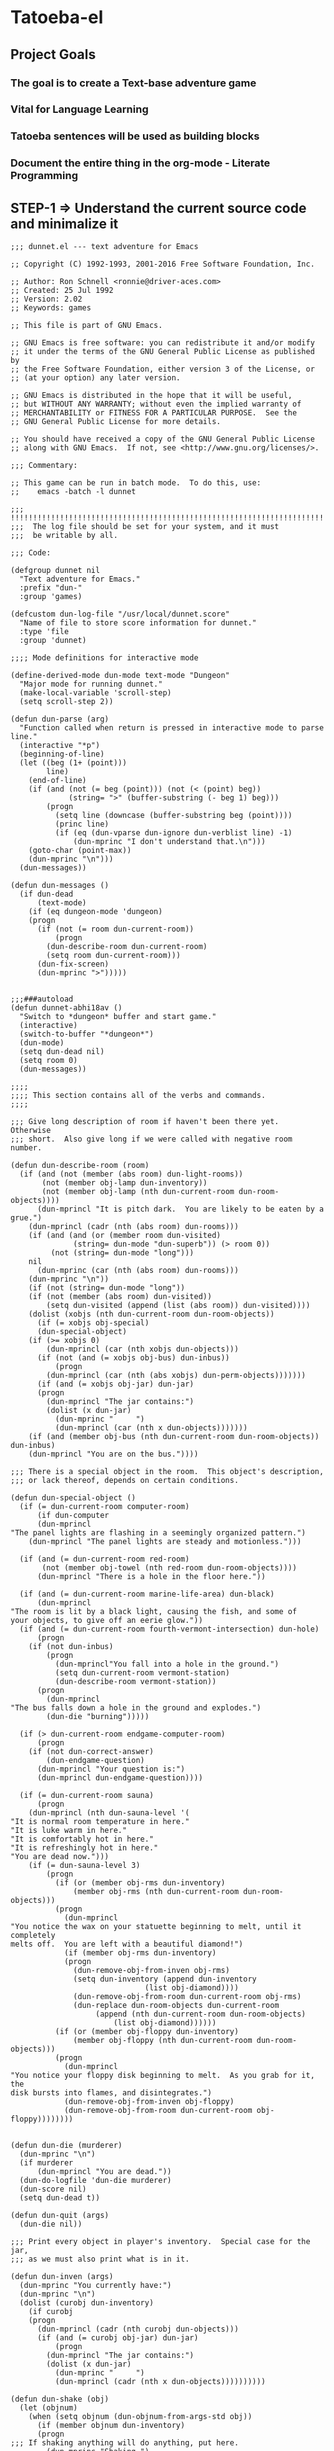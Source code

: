 
* Tatoeba-el

** Project Goals
*** The goal is to create a Text-base adventure game 
*** Vital for Language Learning
*** Tatoeba sentences will be used as building blocks
*** Document the entire thing in the *org-mode* - Literate Programming 
** STEP-1 => Understand the current source code and minimalize it

   #+BEGIN_SRC elisp
;;; dunnet.el --- text adventure for Emacs

;; Copyright (C) 1992-1993, 2001-2016 Free Software Foundation, Inc.

;; Author: Ron Schnell <ronnie@driver-aces.com>
;; Created: 25 Jul 1992
;; Version: 2.02
;; Keywords: games

;; This file is part of GNU Emacs.

;; GNU Emacs is free software: you can redistribute it and/or modify
;; it under the terms of the GNU General Public License as published by
;; the Free Software Foundation, either version 3 of the License, or
;; (at your option) any later version.

;; GNU Emacs is distributed in the hope that it will be useful,
;; but WITHOUT ANY WARRANTY; without even the implied warranty of
;; MERCHANTABILITY or FITNESS FOR A PARTICULAR PURPOSE.  See the
;; GNU General Public License for more details.

;; You should have received a copy of the GNU General Public License
;; along with GNU Emacs.  If not, see <http://www.gnu.org/licenses/>.

;;; Commentary:

;; This game can be run in batch mode.  To do this, use:
;;    emacs -batch -l dunnet

;;; !!!!!!!!!!!!!!!!!!!!!!!!!!!!!!!!!!!!!!!!!!!!!!!!!!!!!!!!!!!!!!!!!!!!!!!
;;;  The log file should be set for your system, and it must
;;;  be writable by all.

;;; Code:

(defgroup dunnet nil
  "Text adventure for Emacs."
  :prefix "dun-"
  :group 'games)

(defcustom dun-log-file "/usr/local/dunnet.score"
  "Name of file to store score information for dunnet."
  :type 'file
  :group 'dunnet)

;;;; Mode definitions for interactive mode

(define-derived-mode dun-mode text-mode "Dungeon"
  "Major mode for running dunnet."
  (make-local-variable 'scroll-step)
  (setq scroll-step 2))

(defun dun-parse (arg)
  "Function called when return is pressed in interactive mode to parse line."
  (interactive "*p")
  (beginning-of-line)
  (let ((beg (1+ (point)))
        line)
    (end-of-line)
    (if (and (not (= beg (point))) (not (< (point) beg))
             (string= ">" (buffer-substring (- beg 1) beg)))
        (progn
          (setq line (downcase (buffer-substring beg (point))))
          (princ line)
          (if (eq (dun-vparse dun-ignore dun-verblist line) -1)
              (dun-mprinc "I don't understand that.\n")))
    (goto-char (point-max))
    (dun-mprinc "\n")))
  (dun-messages))

(defun dun-messages ()
  (if dun-dead
      (text-mode)
    (if (eq dungeon-mode 'dungeon)
	(progn
	  (if (not (= room dun-current-room))
	      (progn
		(dun-describe-room dun-current-room)
		(setq room dun-current-room)))
	  (dun-fix-screen)
	  (dun-mprinc ">")))))


;;;###autoload
(defun dunnet-abhi18av ()
  "Switch to *dungeon* buffer and start game."
  (interactive)
  (switch-to-buffer "*dungeon*")
  (dun-mode)
  (setq dun-dead nil)
  (setq room 0)
  (dun-messages))

;;;;
;;;; This section contains all of the verbs and commands.
;;;;

;;; Give long description of room if haven't been there yet.  Otherwise
;;; short.  Also give long if we were called with negative room number.

(defun dun-describe-room (room)
  (if (and (not (member (abs room) dun-light-rooms))
	   (not (member obj-lamp dun-inventory))
	   (not (member obj-lamp (nth dun-current-room dun-room-objects))))
      (dun-mprincl "It is pitch dark.  You are likely to be eaten by a grue.")
    (dun-mprincl (cadr (nth (abs room) dun-rooms)))
    (if (and (and (or (member room dun-visited)
		      (string= dun-mode "dun-superb")) (> room 0))
	     (not (string= dun-mode "long")))
	nil
      (dun-mprinc (car (nth (abs room) dun-rooms)))
    (dun-mprinc "\n"))
    (if (not (string= dun-mode "long"))
	(if (not (member (abs room) dun-visited))
	    (setq dun-visited (append (list (abs room)) dun-visited))))
    (dolist (xobjs (nth dun-current-room dun-room-objects))
      (if (= xobjs obj-special)
	  (dun-special-object)
	(if (>= xobjs 0)
	    (dun-mprincl (car (nth xobjs dun-objects)))
	  (if (not (and (= xobjs obj-bus) dun-inbus))
	      (progn
		(dun-mprincl (car (nth (abs xobjs) dun-perm-objects)))))))
      (if (and (= xobjs obj-jar) dun-jar)
	  (progn
	    (dun-mprincl "The jar contains:")
	    (dolist (x dun-jar)
	      (dun-mprinc "     ")
	      (dun-mprincl (car (nth x dun-objects)))))))
    (if (and (member obj-bus (nth dun-current-room dun-room-objects)) dun-inbus)
	(dun-mprincl "You are on the bus."))))

;;; There is a special object in the room.  This object's description,
;;; or lack thereof, depends on certain conditions.

(defun dun-special-object ()
  (if (= dun-current-room computer-room)
      (if dun-computer
	  (dun-mprincl
"The panel lights are flashing in a seemingly organized pattern.")
	(dun-mprincl "The panel lights are steady and motionless.")))

  (if (and (= dun-current-room red-room)
	   (not (member obj-towel (nth red-room dun-room-objects))))
      (dun-mprincl "There is a hole in the floor here."))

  (if (and (= dun-current-room marine-life-area) dun-black)
      (dun-mprincl
"The room is lit by a black light, causing the fish, and some of
your objects, to give off an eerie glow."))
  (if (and (= dun-current-room fourth-vermont-intersection) dun-hole)
      (progn
	(if (not dun-inbus)
	    (progn
	      (dun-mprincl"You fall into a hole in the ground.")
	      (setq dun-current-room vermont-station)
	      (dun-describe-room vermont-station))
	  (progn
	    (dun-mprincl
"The bus falls down a hole in the ground and explodes.")
	    (dun-die "burning")))))

  (if (> dun-current-room endgame-computer-room)
      (progn
	(if (not dun-correct-answer)
	    (dun-endgame-question)
	  (dun-mprincl "Your question is:")
	  (dun-mprincl dun-endgame-question))))

  (if (= dun-current-room sauna)
      (progn
	(dun-mprincl (nth dun-sauna-level '(
"It is normal room temperature in here."
"It is luke warm in here."
"It is comfortably hot in here."
"It is refreshingly hot in here."
"You are dead now.")))
	(if (= dun-sauna-level 3)
	    (progn
	      (if (or (member obj-rms dun-inventory)
		      (member obj-rms (nth dun-current-room dun-room-objects)))
		  (progn
		    (dun-mprincl
"You notice the wax on your statuette beginning to melt, until it completely
melts off.  You are left with a beautiful diamond!")
		    (if (member obj-rms dun-inventory)
			(progn
			  (dun-remove-obj-from-inven obj-rms)
			  (setq dun-inventory (append dun-inventory
						      (list obj-diamond))))
		      (dun-remove-obj-from-room dun-current-room obj-rms)
		      (dun-replace dun-room-objects dun-current-room
				   (append (nth dun-current-room dun-room-objects)
					   (list obj-diamond))))))
	      (if (or (member obj-floppy dun-inventory)
		      (member obj-floppy (nth dun-current-room dun-room-objects)))
		  (progn
		    (dun-mprincl
"You notice your floppy disk beginning to melt.  As you grab for it, the
disk bursts into flames, and disintegrates.")
		    (dun-remove-obj-from-inven obj-floppy)
		    (dun-remove-obj-from-room dun-current-room obj-floppy))))))))


(defun dun-die (murderer)
  (dun-mprinc "\n")
  (if murderer
      (dun-mprincl "You are dead."))
  (dun-do-logfile 'dun-die murderer)
  (dun-score nil)
  (setq dun-dead t))

(defun dun-quit (args)
  (dun-die nil))

;;; Print every object in player's inventory.  Special case for the jar,
;;; as we must also print what is in it.

(defun dun-inven (args)
  (dun-mprinc "You currently have:")
  (dun-mprinc "\n")
  (dolist (curobj dun-inventory)
    (if curobj
	(progn
	  (dun-mprincl (cadr (nth curobj dun-objects)))
	  (if (and (= curobj obj-jar) dun-jar)
	      (progn
		(dun-mprincl "The jar contains:")
		(dolist (x dun-jar)
		  (dun-mprinc "     ")
		  (dun-mprincl (cadr (nth x dun-objects))))))))))

(defun dun-shake (obj)
  (let (objnum)
    (when (setq objnum (dun-objnum-from-args-std obj))
      (if (member objnum dun-inventory)
	  (progn
;;;	If shaking anything will do anything, put here.
	    (dun-mprinc "Shaking ")
	    (dun-mprinc (downcase (cadr (nth objnum dun-objects))))
	    (dun-mprinc " seems to have no effect.")
	    (dun-mprinc "\n")
	    )
	(if (and (not (member objnum (nth dun-current-room dun-room-silents)))
		 (not (member objnum (nth dun-current-room dun-room-objects))))
	    (dun-mprincl "I don't see that here.")
;;;     Shaking trees can be deadly
	  (if (= objnum obj-tree)
	      (progn
		(dun-mprinc
 "You begin to shake a tree, and notice a coconut begin to fall from the air.
As you try to get your hand up to block it, you feel the impact as it lands
on your head.")
		(dun-die "a coconut"))
	    (if (= objnum obj-bear)
		(progn
		  (dun-mprinc
"As you go up to the bear, it removes your head and places it on the ground.")
		  (dun-die "a bear"))
	      (if (< objnum 0)
		  (dun-mprincl "You cannot shake that.")
		(dun-mprincl "You don't have that.")))))))))


(defun dun-drop (obj)
  (if dun-inbus
      (dun-mprincl "You can't drop anything while on the bus.")
  (let (objnum ptr)
    (when (setq objnum (dun-objnum-from-args-std obj))
      (if (not (setq ptr (member objnum dun-inventory)))
	  (dun-mprincl "You don't have that.")
	(progn
	  (dun-remove-obj-from-inven objnum)
	  (dun-replace dun-room-objects dun-current-room
		   (append (nth dun-current-room dun-room-objects)
			   (list objnum)))
	  (dun-mprincl "Done.")
	  (if (member objnum (list obj-food obj-weight obj-jar))
	      (dun-drop-check objnum))))))))

;;; Dropping certain things causes things to happen.

(defun dun-drop-check (objnum)
  (if (and (= objnum obj-food) (= room bear-hangout)
	   (member obj-bear (nth bear-hangout dun-room-objects)))
      (progn
	(dun-mprincl
"The bear takes the food and runs away with it. He left something behind.")
	(dun-remove-obj-from-room dun-current-room obj-bear)
	(dun-remove-obj-from-room dun-current-room obj-food)
	(dun-replace dun-room-objects dun-current-room
		 (append (nth dun-current-room dun-room-objects)
			 (list obj-key)))))

  (if (and (= objnum obj-jar) (member obj-nitric dun-jar)
	   (member obj-glycerine dun-jar))
      (progn
	(dun-mprincl
	 "As the jar impacts the ground it explodes into many pieces.")
	(setq dun-jar nil)
	(dun-remove-obj-from-room dun-current-room obj-jar)
	(if (= dun-current-room fourth-vermont-intersection)
	    (progn
	      (setq dun-hole t)
	      (setq dun-current-room vermont-station)
	      (dun-mprincl
"The explosion causes a hole to open up in the ground, which you fall
through.")))))

  (if (and (= objnum obj-weight) (= dun-current-room maze-button-room))
      (dun-mprincl "A passageway opens.")))

;;; Give long description of current room, or an object.

(defun dun-examine (obj)
  (let (objnum)
    (setq objnum (dun-objnum-from-args obj))
    (if (eq objnum obj-special)
	(dun-describe-room (* dun-current-room -1))
      (if (and (eq objnum obj-computer)
	       (member obj-pc (nth dun-current-room dun-room-silents)))
	  (dun-examine '("pc"))
	(if (eq objnum nil)
	    (dun-mprincl "I don't know what that is.")
	  (if (and (not (member objnum
				(nth dun-current-room dun-room-objects)))
		   (not (and (member obj-jar dun-inventory)
			     (member objnum dun-jar)))
		   (not (member objnum
				(nth dun-current-room dun-room-silents)))
		   (not (member objnum dun-inventory)))
	      (dun-mprincl "I don't see that here.")
	    (if (>= objnum 0)
		(if (and (= objnum obj-bone)
			 (= dun-current-room marine-life-area) dun-black)
		    (dun-mprincl
"In this light you can see some writing on the bone.  It says:
For an explosive time, go to Fourth St. and Vermont.")
		  (if (nth objnum dun-physobj-desc)
		      (dun-mprincl (nth objnum dun-physobj-desc))
		    (dun-mprincl "I see nothing special about that.")))
	      (if (nth (abs objnum) dun-permobj-desc)
		  (progn
		    (dun-mprincl (nth (abs objnum) dun-permobj-desc)))
		(dun-mprincl "I see nothing special about that.")))))))))

(defun dun-take (obj)
    (setq obj (dun-firstword obj))
    (if (not obj)
	(dun-mprincl "You must supply an object.")
      (if (string= obj "all")
	  (let (gotsome)
	    (if dun-inbus
		(dun-mprincl "You can't take anything while on the bus.")
	      (setq gotsome nil)
	      (dolist (x (nth dun-current-room dun-room-objects))
		(if (and (>= x 0) (not (= x obj-special)))
		    (progn
		      (setq gotsome t)
		      (dun-mprinc (cadr (nth x dun-objects)))
		      (dun-mprinc ": ")
		      (dun-take-object x))))
	      (if (not gotsome)
		  (dun-mprincl "Nothing to take."))))
	(let (objnum)
	  (setq objnum (cdr (assq (intern obj) dun-objnames)))
	  (if (eq objnum nil)
	      (progn
		(dun-mprinc "I don't know what that is.")
		(dun-mprinc "\n"))
	    (if (and dun-inbus (not (and (member objnum dun-jar)
					 (member obj-jar dun-inventory))))
		(dun-mprincl "You can't take anything while on the bus.")
	      (dun-take-object objnum)))))))

(defun dun-take-object (objnum)
  (if (and (member objnum dun-jar) (member obj-jar dun-inventory))
      (let (newjar)
	(dun-mprincl "You remove it from the jar.")
	(setq newjar nil)
	(dolist (x dun-jar)
	  (if (not (= x objnum))
	      (setq newjar (append newjar (list x)))))
	(setq dun-jar newjar)
	(setq dun-inventory (append dun-inventory (list objnum))))
    (if (not (member objnum (nth dun-current-room dun-room-objects)))
	(if (not (member objnum (nth dun-current-room dun-room-silents)))
	    (dun-mprinc "I do not see that here.")
	  (dun-try-take objnum))
      (if (>= objnum 0)
	  (progn
	    (if (and (car dun-inventory)
		     (> (+ (dun-inven-weight) (nth objnum dun-object-lbs)) 11))
		(dun-mprinc "Your load would be too heavy.")
	      (setq dun-inventory (append dun-inventory (list objnum)))
	      (dun-remove-obj-from-room dun-current-room objnum)
	      (dun-mprinc "Taken.  ")
	      (if (and (= objnum obj-towel) (= dun-current-room red-room))
		  (dun-mprinc
		   "Taking the towel reveals a hole in the floor."))))
	(dun-try-take objnum)))
    (dun-mprinc "\n")))

(defun dun-inven-weight ()
  (let (total)
    (setq total 0)
    (dolist (x dun-jar)
      (setq total (+ total (nth x dun-object-lbs))))
    (dolist (x dun-inventory)
      (setq total (+ total (nth x dun-object-lbs)))) total))

;;; We try to take an object that is untakable.  Print a message
;;; depending on what it is.

(defun dun-try-take (obj)
  (dun-mprinc "You cannot take that."))

(defun dun-dig (args)
  (if dun-inbus
      (dun-mprincl "Digging here reveals nothing.")
  (if (not (member 0 dun-inventory))
      (dun-mprincl "You have nothing with which to dig.")
    (if (not (nth dun-current-room dun-diggables))
	(dun-mprincl "Digging here reveals nothing.")
      (dun-mprincl "I think you found something.")
      (dun-replace dun-room-objects dun-current-room
	       (append (nth dun-current-room dun-room-objects)
		       (nth dun-current-room dun-diggables)))
      (dun-replace dun-diggables dun-current-room nil)))))

(defun dun-climb (obj)
  (let (objnum)
    (setq objnum (dun-objnum-from-args obj))
    (cond ((not objnum)
	   (dun-mprincl "I don't know what that object is."))
	  ((and (not (eq objnum obj-special))
		(not (member objnum (nth dun-current-room dun-room-objects)))
		(not (member objnum (nth dun-current-room dun-room-silents)))
		(not (and (member objnum dun-jar) (member obj-jar dun-inventory)))
		(not (member objnum dun-inventory)))
	   (dun-mprincl "I don't see that here."))
	  ((and (eq objnum obj-special)
		(not (member obj-tree (nth dun-current-room dun-room-silents))))
	   (dun-mprincl "There is nothing here to climb."))
	  ((and (not (eq objnum obj-tree)) (not (eq objnum obj-special)))
	   (dun-mprincl "You can't climb that."))
	  (t
	   (dun-mprincl
	    "You manage to get about two feet up the tree and fall back down.  You
notice that the tree is very unsteady.")))))

(defun dun-eat (obj)
  (let (objnum)
    (when (setq objnum (dun-objnum-from-args-std obj))
      (if (not (member objnum dun-inventory))
	  (dun-mprincl "You don't have that.")
	(if (not (= objnum obj-food))
	    (progn
	      (dun-mprinc "You forcefully shove ")
	      (dun-mprinc (downcase (cadr (nth objnum dun-objects))))
	      (dun-mprincl " down your throat, and start choking.")
	      (dun-die "choking"))
	  (dun-mprincl "That tasted horrible.")
	  (dun-remove-obj-from-inven obj-food))))))

(defun dun-put (args)
    (let (newargs objnum objnum2 obj)
      (setq newargs (dun-firstwordl args))
      (if (not newargs)
	  (dun-mprincl "You must supply an object")
	(setq obj (intern (car newargs)))
	(setq objnum (cdr (assq obj dun-objnames)))
	(if (not objnum)
	    (dun-mprincl "I don't know what that object is.")
	  (if (not (member objnum dun-inventory))
	      (dun-mprincl "You don't have that.")
	    (setq newargs (dun-firstwordl (cdr newargs)))
	    (setq newargs (dun-firstwordl (cdr newargs)))
	    (if (not newargs)
		(dun-mprincl "You must supply an indirect object.")
	      (setq objnum2 (cdr (assq (intern (car newargs)) dun-objnames)))
	      (if (and (eq objnum2 obj-computer) (= dun-current-room pc-area))
		  (setq objnum2 obj-pc))
	      (if (not objnum2)
		  (dun-mprincl "I don't know what that indirect object is.")
		(if (and (not (member objnum2
				      (nth dun-current-room dun-room-objects)))
			 (not (member objnum2
				      (nth dun-current-room dun-room-silents)))
			 (not (member objnum2 dun-inventory)))
		    (dun-mprincl "That indirect object is not here.")
		  (dun-put-objs objnum objnum2)))))))))

(defun dun-put-objs (obj1 obj2)
  (if (and (= obj2 obj-drop) (not dun-nomail))
      (setq obj2 obj-chute))

  (if (= obj2 obj-disposal) (setq obj2 obj-chute))

  (if (and (= obj1 obj-cpu) (= obj2 obj-computer))
      (progn
	(dun-remove-obj-from-inven obj-cpu)
	(setq dun-computer t)
	(dun-mprincl
"As you put the CPU board in the computer, it immediately springs to life.
The lights start flashing, and the fans seem to startup."))
    (if (and (= obj1 obj-weight) (= obj2 obj-button))
	(dun-drop '("weight"))
      (if (= obj2 obj-jar)                 ;; Put something in jar
	  (if (not (member obj1 (list obj-paper obj-diamond obj-emerald
				      obj-license obj-coins obj-egg
				      obj-nitric obj-glycerine)))
	      (dun-mprincl "That will not fit in the jar.")
	    (dun-remove-obj-from-inven obj1)
	    (setq dun-jar (append dun-jar (list obj1)))
	    (dun-mprincl "Done."))
	(if (= obj2 obj-chute)                 ;; Put something in chute
	    (progn
	      (dun-remove-obj-from-inven obj1)
	      (dun-mprincl
"You hear it slide down the chute and off into the distance.")
	      (dun-put-objs-in-treas (list obj1)))
	  (if (= obj2 obj-box)              ;; Put key in key box
	      (if (= obj1 obj-key)
		  (progn
		    (dun-mprincl
"As you drop the key, the box begins to shake.  Finally it explodes
with a bang.  The key seems to have vanished!")
		    (dun-remove-obj-from-inven obj1)
		    (dun-replace dun-room-objects computer-room (append
							(nth computer-room
							     dun-room-objects)
							(list obj1)))
		    (dun-remove-obj-from-room dun-current-room obj-box)
		    (setq dun-key-level (1+ dun-key-level)))
		(dun-mprincl "You can't put that in the key box!"))

	    (if (and (= obj1 obj-floppy) (= obj2 obj-pc))
		(progn
		  (setq dun-floppy t)
		  (dun-remove-obj-from-inven obj1)
		  (dun-mprincl "Done."))

	      (if (= obj2 obj-urinal)                   ;; Put object in urinal
		  (progn
		    (dun-remove-obj-from-inven obj1)
		    (dun-replace dun-room-objects urinal (append
						  (nth urinal dun-room-objects)
						   (list obj1)))
		    (dun-mprincl
		     "You hear it plop down in some water below."))
		(if (= obj2 obj-mail)
		    (dun-mprincl "The mail chute is locked.")
		  (if (member obj1 dun-inventory)
		      (dun-mprincl
"I don't know how to combine those objects.  Perhaps you should
just try dropping it.")
		    (dun-mprincl"You can't put that there.")))))))))))

(defun dun-type (args)
  (if (not (= dun-current-room computer-room))
      (dun-mprincl "There is nothing here on which you could type.")
    (if (not dun-computer)
	(dun-mprincl
"You type on the keyboard, but your characters do not even echo.")
      (dun-unix-interface))))

;;; Various movement directions

(defun dun-n (args)
  (dun-move north))

(defun dun-s (args)
  (dun-move south))

(defun dun-e (args)
  (dun-move east))

(defun dun-w (args)
  (dun-move west))

(defun dun-ne (args)
  (dun-move northeast))

(defun dun-se (args)
  (dun-move southeast))

(defun dun-nw (args)
  (dun-move northwest))

(defun dun-sw (args)
  (dun-move southwest))

(defun dun-up (args)
  (dun-move up))

(defun dun-down (args)
  (dun-move down))

(defun dun-in (args)
  (dun-move in))

(defun dun-out (args)
  (dun-move out))

(defun dun-go (args)
  (if (or (not (car args))
	  (eq (dun-doverb dun-ignore dun-verblist (car args)
			  (cdr (cdr args))) -1))
      (dun-mprinc "I don't understand where you want me to go.\n")))

;;; Uses the dungeon-map to figure out where we are going.  If the
;;; requested direction yields 255, we know something special is
;;; supposed to happen, or perhaps you can't go that way unless
;;; certain conditions are met.

(defun dun-move (dir)
  (if (and (not (member dun-current-room dun-light-rooms))
	   (not (member obj-lamp dun-inventory))
	   (not (member obj-lamp (nth dun-current-room dun-room-objects))))
      (progn
	(dun-mprinc
"You trip over a grue and fall into a pit and break every bone in your
body.")
	(dun-die "a grue"))
    (let (newroom)
      (setq newroom (nth dir (nth dun-current-room dungeon-map)))
      (if (eq newroom -1)
	  (dun-mprinc "You can't go that way.\n")
	(if (eq newroom 255)
	    (dun-special-move dir)
	  (setq room -1)
	  (setq dun-lastdir dir)
	  (if dun-inbus
	      (progn
		(if (or (< newroom 58) (> newroom 83))
		    (dun-mprincl "The bus cannot go this way.")
		  (dun-mprincl
		   "The bus lurches ahead and comes to a screeching halt.")
		  (dun-remove-obj-from-room dun-current-room obj-bus)
		  (setq dun-current-room newroom)
		  (dun-replace dun-room-objects newroom
			   (append (nth newroom dun-room-objects)
				   (list obj-bus)))))
	    (setq dun-current-room newroom)))))))

;;; Movement in this direction causes something special to happen if the
;;; right conditions exist.  It may be that you can't go this way unless
;;; you have a key, or a passage has been opened.

;;; coding note: Each check of the current room is on the same 'if' level,
;;; i.e. there aren't else's.  If two rooms next to each other have
;;; specials, and they are connected by specials, this could cause
;;; a problem.  Be careful when adding them to consider this, and
;;; perhaps use else's.

(defun dun-special-move (dir)
  (if (= dun-current-room building-front)
      (if (not (member obj-key dun-inventory))
	  (dun-mprincl "You don't have a key that can open this door.")
	(setq dun-current-room old-building-hallway))
    (if (= dun-current-room north-end-of-cave-passage)
	(let (combo)
	  (dun-mprincl
"You must type a 3 digit combination code to enter this room.")
	  (dun-mprinc "Enter it here: ")
	  (setq combo (dun-read-line))
	  (if (not dun-batch-mode)
	      (dun-mprinc "\n"))
	  (if (string= combo dun-combination)
	      (setq dun-current-room gamma-computing-center)
	    (dun-mprincl "Sorry, that combination is incorrect."))))

    (if (= dun-current-room bear-hangout)
	(if (member obj-bear (nth bear-hangout dun-room-objects))
	    (progn
	      (dun-mprinc
"The bear is very annoyed that you would be so presumptuous as to try
and walk right by it.  He tells you so by tearing your head off.
")
	      (dun-die "a bear"))
	  (dun-mprincl "You can't go that way.")))

    (if (= dun-current-room vermont-station)
	(progn
	  (dun-mprincl
"As you board the train it immediately leaves the station.  It is a very
bumpy ride.  It is shaking from side to side, and up and down.  You
sit down in one of the chairs in order to be more comfortable.")
	  (dun-mprincl
"\nFinally the train comes to a sudden stop, and the doors open, and some
force throws you out.  The train speeds away.\n")
	  (setq dun-current-room museum-station)))

    (if (= dun-current-room old-building-hallway)
	(if (and (member obj-key dun-inventory)
		 (> dun-key-level 0))
	    (setq dun-current-room meadow)
	  (dun-mprincl "You don't have a key that can open this door.")))

    (if (and (= dun-current-room maze-button-room) (= dir northwest))
	(if (member obj-weight (nth maze-button-room dun-room-objects))
	    (setq dun-current-room 18)
	  (dun-mprincl "You can't go that way.")))

    (if (and (= dun-current-room maze-button-room) (= dir up))
	(if (member obj-weight (nth maze-button-room dun-room-objects))
	    (dun-mprincl "You can't go that way.")
	  (setq dun-current-room weight-room)))

    (if (= dun-current-room classroom)
	(dun-mprincl "The door is locked."))

    (if (or (= dun-current-room lakefront-north)
	    (= dun-current-room lakefront-south))
	(dun-swim nil))

    (if (= dun-current-room reception-area)
	(if (not (= dun-sauna-level 3))
	    (setq dun-current-room health-club-front)
	  (dun-mprincl
"As you exit the building, you notice some flames coming out of one of the
windows.  Suddenly, the building explodes in a huge ball of fire.  The flames
engulf you, and you burn to death.")
	  (dun-die "burning")))

    (if (= dun-current-room red-room)
	(if (not (member obj-towel (nth red-room dun-room-objects)))
	    (setq dun-current-room long-n-s-hallway)
	  (dun-mprincl "You can't go that way.")))

    (if (and (> dir down) (> dun-current-room gamma-computing-center)
	     (< dun-current-room museum-lobby))
	(if (not (member obj-bus (nth dun-current-room dun-room-objects)))
	    (dun-mprincl "You can't go that way.")
	  (if (= dir in)
	      (if dun-inbus
		  (dun-mprincl
		   "You are already in the bus!")
		(if (member obj-license dun-inventory)
		    (progn
		      (dun-mprincl
		       "You board the bus and get in the driver's seat.")
		      (setq dun-nomail t)
		      (setq dun-inbus t))
		  (dun-mprincl "You are not licensed for this type of vehicle.")))
	    (if (not dun-inbus)
		(dun-mprincl "You are already off the bus!")
	      (dun-mprincl "You hop off the bus.")
	      (setq dun-inbus nil))))
      (if (= dun-current-room fifth-oaktree-intersection)
	  (if (not dun-inbus)
	      (progn
		(dun-mprincl "You fall down the cliff and land on your head.")
		(dun-die "a cliff"))
	    (dun-mprincl
"The bus flies off the cliff, and plunges to the bottom, where it explodes.")
	    (dun-die "a bus accident")))
      (if (= dun-current-room main-maple-intersection)
	  (progn
	    (if (not dun-inbus)
		(dun-mprincl "The gate will not open.")
	      (dun-mprincl
"As the bus approaches, the gate opens and you drive through.")
	      (dun-remove-obj-from-room main-maple-intersection obj-bus)
	      (dun-replace dun-room-objects museum-entrance
		       (append (nth museum-entrance dun-room-objects)
			       (list obj-bus)))
	      (setq dun-current-room museum-entrance)))))
    (if (= dun-current-room cave-entrance)
	(progn
	  (dun-mprincl
"As you enter the room you hear a rumbling noise.  You look back to see
huge rocks sliding down from the ceiling, and blocking your way out.\n")
	  (setq dun-current-room misty-room)))))

(defun dun-long (args)
  (setq dun-mode "long"))

(defun dun-turn (obj)
  (let (objnum direction)
    (when (setq objnum (dun-objnum-from-args-std obj))
      (if (not (or (member objnum (nth dun-current-room dun-room-objects))
		   (member objnum (nth dun-current-room dun-room-silents))))
	  (dun-mprincl "I don't see that here.")
	(if (not (= objnum obj-dial))
	    (dun-mprincl "You can't turn that.")
	  (setq direction (dun-firstword (cdr obj)))
	  (if (or (not direction)
		  (not (or (string= direction "clockwise")
			   (string= direction "counterclockwise"))))
	      (dun-mprincl "You must indicate clockwise or counterclockwise.")
	    (if (string= direction "clockwise")
		(setq dun-sauna-level (+ dun-sauna-level 1))
	      (setq dun-sauna-level (- dun-sauna-level 1)))

	    (if (< dun-sauna-level 0)
		(progn
		  (dun-mprincl
		   "The dial will not turn further in that direction.")
		  (setq dun-sauna-level 0))
	      (dun-sauna-heat))))))))

(defun dun-sauna-heat ()
  (if (= dun-sauna-level 0)
      (dun-mprincl
       "The temperature has returned to normal room temperature."))
  (if (= dun-sauna-level 1)
      (dun-mprincl "It is now luke warm in here.  You are perspiring."))
  (if (= dun-sauna-level 2)
      (dun-mprincl "It is pretty hot in here.  It is still very comfortable."))
  (if (= dun-sauna-level 3)
      (progn
	(dun-mprincl
"It is now very hot.  There is something very refreshing about this.")
	(if (or (member obj-rms dun-inventory)
		(member obj-rms (nth dun-current-room dun-room-objects)))
	    (progn
	      (dun-mprincl
"You notice the wax on your statuette beginning to melt, until it completely
melts off.  You are left with a beautiful diamond!")
	      (if (member obj-rms dun-inventory)
		  (progn
		    (dun-remove-obj-from-inven obj-rms)
		    (setq dun-inventory (append dun-inventory
						(list obj-diamond))))
		(dun-remove-obj-from-room dun-current-room obj-rms)
		(dun-replace dun-room-objects dun-current-room
			 (append (nth dun-current-room dun-room-objects)
				 (list obj-diamond))))))
	(if (or (member obj-floppy dun-inventory)
		(member obj-floppy (nth dun-current-room dun-room-objects)))
	    (progn
	      (dun-mprincl
"You notice your floppy disk beginning to melt.  As you grab for it, the
disk bursts into flames, and disintegrates.")
	      (if (member obj-floppy dun-inventory)
		  (dun-remove-obj-from-inven obj-floppy)
		(dun-remove-obj-from-room dun-current-room obj-floppy))))))

  (if (= dun-sauna-level 4)
      (progn
	(dun-mprincl
"As the dial clicks into place, you immediately burst into flames.")
	(dun-die "burning"))))

(defun dun-press (obj)
  (let (objnum)
    (when (setq objnum (dun-objnum-from-args-std obj))
      (if (not (or (member objnum (nth dun-current-room dun-room-objects))
		   (member objnum (nth dun-current-room dun-room-silents))))
	  (dun-mprincl "I don't see that here.")
	(if (not (member objnum (list obj-button obj-switch)))
	    (progn
	      (dun-mprinc "You can't ")
	      (dun-mprinc (car line-list))
	      (dun-mprincl " that."))
	  (if (= objnum obj-button)
	      (dun-mprincl
"As you press the button, you notice a passageway open up, but
as you release it, the passageway closes."))
	  (if (= objnum obj-switch)
	      (if dun-black
		  (progn
		    (dun-mprincl "The button is now in the off position.")
		    (setq dun-black nil))
		(dun-mprincl "The button is now in the on position.")
		(setq dun-black t))))))))

(defun dun-swim (args)
  (if (not (member dun-current-room (list lakefront-north lakefront-south)))
      (dun-mprincl "I see no water!")
    (if (not (member obj-life dun-inventory))
	(progn
	  (dun-mprincl
"You dive in the water, and at first notice it is quite cold.  You then
start to get used to it as you realize that you never really learned how
to swim.")
	  (dun-die "drowning"))
      (if (= dun-current-room lakefront-north)
	  (setq dun-current-room lakefront-south)
	(setq dun-current-room lakefront-north)))))


(defun dun-score (args)
  (if (not dun-endgame)
      (let (total)
	(setq total (dun-reg-score))
	(dun-mprinc "You have scored ")
	(dun-mprinc total)
	(dun-mprincl " out of a possible 90 points.") total)
    (dun-mprinc "You have scored ")
    (dun-mprinc (dun-endgame-score))
    (dun-mprincl " endgame points out of a possible 110.")
    (if (= (dun-endgame-score) 110)
	(dun-mprincl
"\n\nCongratulations.  You have won.  The wizard password is ‘moby’"))))

(defun dun-help (args)
  (dun-mprincl
"Welcome to dunnet (2.02), by Ron Schnell (ronnie@driver-aces.com - @RonnieSchnell).
Here is some useful information (read carefully because there are one
or more clues in here):
- If you have a key that can open a door, you do not need to explicitly
  open it.  You may just use ‘in’ or walk in the direction of the door.

- If you have a lamp, it is always lit.

- You will not get any points until you manage to get treasures to a certain
  place.  Simply finding the treasures is not good enough.  There is more
  than one way to get a treasure to the special place.  It is also
  important that the objects get to the special place *unharmed* and
  *untarnished*.  You can tell if you have successfully transported the
  object by looking at your score, as it changes immediately.  Note that
  an object can become harmed even after you have received points for it.
  If this happens, your score will decrease, and in many cases you can never
  get credit for it again.

- You can save your game with the ‘save’ command, and use restore it
  with the ‘restore’ command.

- There are no limits on lengths of object names.

- Directions are: north,south,east,west,northeast,southeast,northwest,
                  southwest,up,down,in,out.

- These can be abbreviated: n,s,e,w,ne,se,nw,sw,u,d,in,out.

- If you go down a hole in the floor without an aid such as a ladder,
  you probably won't be able to get back up the way you came, if at all.

- To run this game in batch mode (no Emacs window), use:
     emacs -batch -l dunnet
NOTE: This game *should* be run in batch mode!

If you have questions or comments, please contact ronnie@driver-aces.com
My home page is http://www.driver-aces.com/ronnie.html
"))

(defun dun-flush (args)
  (if (not (= dun-current-room bathroom))
      (dun-mprincl "I see nothing to flush.")
    (dun-mprincl "Whoooosh!!")
    (dun-put-objs-in-treas (nth urinal dun-room-objects))
    (dun-replace dun-room-objects urinal nil)))

(defun dun-piss (args)
  (if (not (= dun-current-room bathroom))
      (dun-mprincl "You can't do that here, don't even bother trying.")
    (if (not dun-gottago)
	(dun-mprincl "I'm afraid you don't have to go now.")
      (dun-mprincl "That was refreshing.")
      (setq dun-gottago nil)
      (dun-replace dun-room-objects urinal (append
					    (nth urinal dun-room-objects)
					    (list obj-URINE))))))


(defun dun-sleep (args)
  (if (not (= dun-current-room bedroom))
      (dun-mprincl
"You try to go to sleep while standing up here, but can't seem to do it.")
    (setq dun-gottago t)
    (dun-mprincl
"As soon as you start to doze off you begin dreaming.  You see images of
workers digging caves, slaving in the humid heat.  Then you see yourself
as one of these workers.  While no one is looking, you leave the group
and walk into a room.  The room is bare except for a horseshoe
shaped piece of stone in the center.  You see yourself digging a hole in
the ground, then putting some kind of treasure in it, and filling the hole
with dirt again.  After this, you immediately wake up.")))

(defun dun-break (obj)
  (let (objnum)
    (if (not (member obj-axe dun-inventory))
	(dun-mprincl "You have nothing you can use to break things.")
      (when (setq objnum (dun-objnum-from-args-std obj))
	(if (member objnum dun-inventory)
	    (progn
	      (dun-mprincl
"You take the object in your hands and swing the axe.  Unfortunately, you miss
the object and slice off your hand.  You bleed to death.")
	      (dun-die "an axe"))
	  (if (not (or (member objnum (nth dun-current-room dun-room-objects))
		       (member objnum
			       (nth dun-current-room dun-room-silents))))
	      (dun-mprincl "I don't see that here.")
	    (if (= objnum obj-cable)
		(progn
		  (dun-mprincl
"As you break the ethernet cable, everything starts to blur.  You collapse
for a moment, then straighten yourself up.
")
		  (dun-replace dun-room-objects gamma-computing-center
			   (append
			    (nth gamma-computing-center dun-room-objects)
			    dun-inventory))
		  (if (member obj-key dun-inventory)
		      (progn
			(setq dun-inventory (list obj-key))
			(dun-remove-obj-from-room
			 gamma-computing-center obj-key))
		    (setq dun-inventory nil))
		  (setq dun-current-room computer-room)
		  (setq dun-ethernet nil)
		  (dun-mprincl "Connection closed.")
		  (dun-unix-interface))
	      (if (< objnum 0)
		  (progn
		    (dun-mprincl "Your axe shatters into a million pieces.")
		    (dun-remove-obj-from-inven obj-axe))
		(dun-mprincl "Your axe breaks it into a million pieces.")
		(dun-remove-obj-from-room dun-current-room objnum)))))))))

(defun dun-drive (args)
  (if (not dun-inbus)
      (dun-mprincl "You cannot drive when you aren't in a vehicle.")
    (dun-mprincl "To drive while you are in the bus, just give a direction.")))

(defun dun-superb (args)
  (setq dun-mode 'dun-superb))

(defun dun-reg-score ()
  (let (total)
    (setq total 0)
    (dolist (x (nth treasure-room dun-room-objects))
      (setq total (+ total (nth x dun-object-pts))))
    (if (member obj-URINE (nth treasure-room dun-room-objects))
	(setq total 0)) total))

(defun dun-endgame-score ()
  (let (total)
    (setq total 0)
    (dolist (x (nth endgame-treasure-room dun-room-objects))
      (setq total (+ total (nth x dun-object-pts)))) total))

(defun dun-answer (args)
  (if (not dun-correct-answer)
      (dun-mprincl "I don't believe anyone asked you anything.")
    (setq args (car args))
    (if (not args)
	(dun-mprincl "You must give the answer on the same line.")
      (if (dun-members args dun-correct-answer)
	  (progn
	    (dun-mprincl "Correct.")
	    (if (= dun-lastdir 0)
		(setq dun-current-room (1+ dun-current-room))
	      (setq dun-current-room (- dun-current-room 1)))
	    (setq dun-correct-answer nil))
	(dun-mprincl "That answer is incorrect.")))))

(defun dun-endgame-question ()
(if (not dun-endgame-questions)
    (progn
      (dun-mprincl "Your question is:")
      (dun-mprincl "No more questions, just do ‘answer foo’.")
      (setq dun-correct-answer '("foo")))
  (let (which i newques)
    (setq i 0)
    (setq newques nil)
    (setq which (random (length dun-endgame-questions)))
    (dun-mprincl "Your question is:")
    (dun-mprincl (setq dun-endgame-question (car
					     (nth which
						  dun-endgame-questions))))
    (setq dun-correct-answer (cdr (nth which dun-endgame-questions)))
    (while (< i which)
      (setq newques (append newques (list (nth i dun-endgame-questions))))
      (setq i (1+ i)))
    (setq i (1+ which))
    (while (< i (length dun-endgame-questions))
      (setq newques (append newques (list (nth i dun-endgame-questions))))
      (setq i (1+ i)))
    (setq dun-endgame-questions newques))))

(defun dun-power (args)
  (if (not (= dun-current-room pc-area))
      (dun-mprincl "That operation is not applicable here.")
    (if (not dun-floppy)
	(dun-dos-no-disk)
      (dun-dos-interface))))

(defun dun-feed (args)
  (let (objnum)
    (when (setq objnum (dun-objnum-from-args-std args))
      (if (and (= objnum obj-bear)
	       (member obj-bear (nth dun-current-room dun-room-objects)))
	  (progn
	    (if (not (member obj-food dun-inventory))
		(dun-mprincl "You have nothing with which to feed it.")
	      (dun-drop '("food"))))
	(if (not (or (member objnum (nth dun-current-room dun-room-objects))
		     (member objnum dun-inventory)
		     (member objnum (nth dun-current-room dun-room-silents))))
	    (dun-mprincl "I don't see that here.")
	  (dun-mprincl "You cannot feed that."))))))


;;;;
;;;;  This section defines various utility functions used
;;;;  by dunnet.
;;;;


;;; Function which takes a verb and a list of other words.  Calls proper
;;; function associated with the verb, and passes along the other words.

(defun dun-doverb (dun-ignore dun-verblist verb rest)
  (if (not verb)
      nil
    (if (member (intern verb) dun-ignore)
	(if (not (car rest)) -1
	  (dun-doverb dun-ignore dun-verblist (car rest) (cdr rest)))
      (if (not (cdr (assq (intern verb) dun-verblist))) -1
	(setq dun-numcmds (1+ dun-numcmds))
	(eval (list (cdr (assq (intern verb) dun-verblist)) (quote rest)))))))


;;; Function to take a string and change it into a list of lowercase words.

(defun dun-listify-string (strin)
  (let (pos ret-list end-pos)
    (setq pos 0)
    (setq ret-list nil)
    (while (setq end-pos (string-match "[ ,:;]" (substring strin pos)))
      (setq end-pos (+ end-pos pos))
      (if (not (= end-pos pos))
	  (setq ret-list (append ret-list (list
					   (downcase
					    (substring strin pos end-pos))))))
      (setq pos (+ end-pos 1))) ret-list))

(defun dun-listify-string2 (strin)
  (let (pos ret-list end-pos)
    (setq pos 0)
    (setq ret-list nil)
    (while (setq end-pos (string-match " " (substring strin pos)))
      (setq end-pos (+ end-pos pos))
      (if (not (= end-pos pos))
	  (setq ret-list (append ret-list (list
					   (downcase
					    (substring strin pos end-pos))))))
      (setq pos (+ end-pos 1))) ret-list))

(defun dun-replace (list n number)
  (rplaca (nthcdr n list) number))


;;; Get the first non-ignored word from a list.

(defun dun-firstword (list)
  (if (not (car list))
      nil
    (while (and list (member (intern (car list)) dun-ignore))
      (setq list (cdr list)))
    (car list)))

(defun dun-firstwordl (list)
  (if (not (car list))
      nil
    (while (and list (member (intern (car list)) dun-ignore))
      (setq list (cdr list)))
    list))

;;; parse a line passed in as a string  Call the proper verb with the
;;; rest of the line passed in as a list.

(defun dun-vparse (dun-ignore dun-verblist line)
  (dun-mprinc "\n")
  (setq line-list (dun-listify-string (concat line " ")))
  (dun-doverb dun-ignore dun-verblist (car line-list) (cdr line-list)))

(defun dun-parse2 (dun-ignore dun-verblist line)
  (dun-mprinc "\n")
  (setq line-list (dun-listify-string2 (concat line " ")))
  (dun-doverb dun-ignore dun-verblist (car line-list) (cdr line-list)))

;;; Read a line, in window mode

(defun dun-read-line ()
  (let (line)
    (setq line (read-string ""))
    (dun-mprinc line) line))

;;; Insert something into the window buffer

(defun dun-minsert (string)
  (if (stringp string)
      (insert string)
    (insert (prin1-to-string string))))

;;; Print something out, in window mode

(defun dun-mprinc (string)
  (if (stringp string)
      (insert string)
    (insert (prin1-to-string string))))

;;; In window mode, keep screen from jumping by keeping last line at
;;; the bottom of the screen.

(defun dun-fix-screen ()
  (interactive)
  (forward-line (- 0 (- (window-height) 2 )))
  (set-window-start (selected-window) (point))
  (goto-char (point-max)))

;;; Insert something into the buffer, followed by newline.

(defun dun-minsertl (string)
  (dun-minsert string)
  (dun-minsert "\n"))

;;; Print something, followed by a newline.

(defun dun-mprincl (string)
  (dun-mprinc string)
  (dun-mprinc "\n"))

;;; Function which will get an object number given the list of
;;; words in the command, except for the verb.

(defun dun-objnum-from-args (obj)
  (let (objnum)
    (setq obj (dun-firstword obj))
    (if (not obj)
	obj-special
      (setq objnum (cdr (assq (intern obj) dun-objnames))))))

(defun dun-objnum-from-args-std (obj)
  (let (result)
  (if (eq (setq result (dun-objnum-from-args obj)) obj-special)
      (dun-mprincl "You must supply an object."))
  (if (eq result nil)
      (dun-mprincl "I don't know what that is."))
  (if (eq result obj-special)
      nil
    result)))

;;; Take a short room description, and change spaces and slashes to dashes.

(defun dun-space-to-hyphen (string)
  (let (space)
    (if (setq space (string-match "[ /]" string))
	(progn
	  (setq string (concat (substring string 0 space) "-"
			       (substring string (1+ space))))
	  (dun-space-to-hyphen string))
      string)))

;;; Given a unix style pathname, build a list of path components (recursive)

(defun dun-get-path (dirstring startlist)
  (let (slash pos)
    (if (= (length dirstring) 0)
	startlist
      (if (string= (substring dirstring 0 1) "/")
	  (dun-get-path (substring dirstring 1) (append startlist (list "/")))
	(if (not (setq slash (string-match "/" dirstring)))
	    (append startlist (list dirstring))
	  (dun-get-path (substring dirstring (1+ slash))
		    (append startlist
			    (list (substring dirstring 0 slash)))))))))


;;; Is a string a member of a string list?

(defun dun-members (string string-list)
  (let (found)
    (setq found nil)
    (dolist (x string-list)
      (if (string= x string)
	  (setq found t))) found))

;;; Function to put objects in the treasure room.  Also prints current
;;; score to let user know he has scored.

(defun dun-put-objs-in-treas (objlist)
  (let (oscore newscore)
    (setq oscore (dun-reg-score))
    (dun-replace dun-room-objects 0 (append (nth 0 dun-room-objects) objlist))
    (setq newscore (dun-reg-score))
    (if (not (= oscore newscore))
	(dun-score nil))))

;;; Load an encrypted file, and eval it.

(defun dun-load-d (filename)
  (let (old-buffer result)
    (setq result t)
    (setq old-buffer (current-buffer))
    (switch-to-buffer (get-buffer-create "*loadc*"))
    (erase-buffer)
    (condition-case nil
	(insert-file-contents filename)
      (error (setq result nil)))
    (unless (not result)
      (condition-case nil
	  (dun-rot13)
	(error (yank)))
      (eval-buffer)
      (kill-buffer (current-buffer)))
      (switch-to-buffer old-buffer)
    result))

;;; Functions to remove an object either from a room, or from inventory.

(defun dun-remove-obj-from-room (room objnum)
  (let (newroom)
    (setq newroom nil)
    (dolist (x (nth room dun-room-objects))
      (if (not (= x objnum))
	  (setq newroom (append newroom (list x)))))
    (rplaca (nthcdr room dun-room-objects) newroom)))

(defun dun-remove-obj-from-inven (objnum)
  (let (new-inven)
    (setq new-inven nil)
    (dolist (x dun-inventory)
      (if (not (= x objnum))
	  (setq new-inven (append new-inven (list x)))))
    (setq dun-inventory new-inven)))

(defun dun-rot13 ()
  (rot13-region (point-min) (point-max)))

;;;;
;;;; This section defines the globals that are used in dunnet.
;;;;
;;;; IMPORTANT
;;;; All globals which can change must be saved from 'save-game.  Add
;;;; all new globals to bottom of file.

(setq dun-visited '(27))
(setq dun-current-room 1)
(setq dun-exitf nil)
(setq dun-badcd nil)
(define-obsolete-variable-alias 'dungeon-mode-map 'dun-mode-map "22.1")
(define-key dun-mode-map "\r" 'dun-parse)
(defvar dungeon-batch-map (make-keymap))
(if (string= (substring emacs-version 0 2) "18")
    (let (n)
      (setq n 32)
      (while (< 0 (setq n (- n 1)))
	(aset dungeon-batch-map n 'dungeon-nil)))
  (let (n)
    (setq n 32)
    (while (< 0 (setq n (- n 1)))
      (aset (car (cdr dungeon-batch-map)) n 'dungeon-nil))))
(define-key dungeon-batch-map "\r" 'exit-minibuffer)
(define-key dungeon-batch-map "\n" 'exit-minibuffer)
(setq dun-computer nil)
(setq dun-floppy nil)
(setq dun-key-level 0)
(setq dun-hole nil)
(setq dun-correct-answer nil)
(setq dun-lastdir 0)
(setq dun-numsaves 0)
(setq dun-jar nil)
(setq dun-dead nil)
(setq room 0)
(setq dun-numcmds 0)
(setq dun-wizard nil)
(setq dun-endgame-question nil)
(setq dun-logged-in nil)
(setq dungeon-mode 'dungeon)
(setq dun-unix-verbs '((ls . dun-ls) (ftp . dun-ftp) (echo . dun-echo)
		       (exit . dun-uexit) (cd . dun-cd) (pwd . dun-pwd)
		       (rlogin . dun-rlogin) (ssh . dun-rlogin)
		       (uncompress . dun-uncompress) (cat . dun-cat)))

(setq dun-dos-verbs '((dir . dun-dos-dir) (type . dun-dos-type)
		      (exit . dun-dos-exit) (command . dun-dos-spawn)
		      (b: . dun-dos-invd) (c: . dun-dos-invd)
		      (a: . dun-dos-nil)))


(setq dun-batch-mode nil)

(setq dun-cdpath "/usr/toukmond")
(setq dun-cdroom -10)
(setq dun-uncompressed nil)
(setq dun-ethernet t)
(setq dun-restricted
      '(dun-room-objects dungeon-map dun-rooms
			 dun-room-silents dun-combination))
(setq dun-ftptype 'ascii)
(setq dun-endgame nil)
(setq dun-gottago t)
(setq dun-black nil)

(setq dun-rooms '(
	      (
"You are in the treasure room.  A door leads out to the north."
               "Treasure room"
	       )
	      (
"You are at a dead end of a dirt road.  The road goes to the east.
In the distance you can see that it will eventually fork off.  The
trees here are very tall royal palms, and they are spaced equidistant
from each other."
	       "Dead end"
	       )
	      (
"You are on the continuation of a dirt road.  There are more trees on
both sides of you.  The road continues to the east and west."
               "E/W Dirt road"
	       )
	      (
"You are at a fork of two passages, one to the northeast, and one to the
southeast.  The ground here seems very soft. You can also go back west."
               "Fork"
	       )
	      (
"You are on a northeast/southwest road."
               "NE/SW road"
	       )
	      (
"You are at the end of the road.  There is a building in front of you
to the northeast, and the road leads back to the southwest."
               "Building front"
	       )
	      (
"You are on a southeast/northwest road."
               "SE/NW road"
	       )
	      (
"You are standing at the end of a road.  A passage leads back to the
northwest."
               "Bear hangout"
	       )
	      (
"You are in the hallway of an old building.  There are rooms to the east
and west, and doors leading out to the north and south."
               "Old Building hallway"
	       )
	      (
"You are in a mailroom.  There are many bins where the mail is usually
kept.  The exit is to the west."
               "Mailroom"
	       )
	      (
"You are in a computer room.  It seems like most of the equipment has
been removed.  There is a VAX 11/780 in front of you, however, with
one of the cabinets wide open.  A sign on the front of the machine
says: This VAX is named ‘pokey’.  To type on the console, use the
‘type’ command.  The exit is to the east."
               "Computer room"
	       )
	      (
"You are in a meadow in the back of an old building.  A small path leads
to the west, and a door leads to the south."
               "Meadow"
	       )
	      (
"You are in a round, stone room with a door to the east.  There
is a sign on the wall that reads: ‘receiving room’."
               "Receiving room"
	       )
	      (
"You are at the south end of a hallway that leads to the north.  There
are rooms to the east and west."
               "Northbound Hallway"
	       )
	      (
"You are in a sauna.  There is nothing in the room except for a dial
on the wall.  A door leads out to west."
               "Sauna"
               )
	      (
"You are at the end of a north/south hallway.  You can go back to the south,
or off to a room to the east."
               "End of N/S Hallway"
	       )
	      (
"You are in an old weight room.  All of the equipment is either destroyed
or completely broken.  There is a door out to the west, and there is a ladder
leading down a hole in the floor."
               "Weight room"                 ;16
	       )
	      (
"You are in a maze of twisty little passages, all alike.
There is a button on the ground here."
               "Maze button room"
	       )
	      (
"You are in a maze of little twisty passages, all alike."
               "Maze"
	       )
	      (
"You are in a maze of thirsty little passages, all alike."
               "Maze"    ;19
	       )
	      (
"You are in a maze of twenty little passages, all alike."
               "Maze"
	       )
	      (
"You are in a daze of twisty little passages, all alike."
               "Maze"   ;21
	       )
	      (
"You are in a maze of twisty little cabbages, all alike."
               "Maze"   ;22
	       )
	      (
"You are in a reception area for a health and fitness center.  The place
appears to have been recently ransacked, and nothing is left.  There is
a door out to the south, and a crawlspace to the southeast."
               "Reception area"
	       )
	      (
"You are outside a large building to the north which used to be a health
and fitness center.  A road leads to the south."
               "Health Club front"
	       )
	      (
"You are at the north side of a lake.  On the other side you can see
a road which leads to a cave.  The water appears very deep."
               "Lakefront North"
	       )
	      (
"You are at the south side of a lake.  A road goes to the south."
               "Lakefront South"
	       )
	      (
"You are in a well-hidden area off to the side of a road.  Back to the
northeast through the brush you can see the bear hangout."
               "Hidden area"
	       )
	      (
"The entrance to a cave is to the south.  To the north, a road leads
towards a deep lake.  On the ground nearby there is a chute, with a sign
that says ‘put treasures here for points’."
               "Cave Entrance"                      ;28
	       )
	      (
"You are in a misty, humid room carved into a mountain.
To the north is the remains of a rockslide.  To the east, a small
passage leads away into the darkness."              ;29
               "Misty Room"
	       )
	      (
"You are in an east/west passageway.  The walls here are made of
multicolored rock and are quite beautiful."
               "Cave E/W passage"                   ;30
	       )
	      (
"You are at the junction of two passages. One goes north/south, and
the other goes west."
               "N/S/W Junction"                     ;31
	       )
	      (
"You are at the north end of a north/south passageway.  There are stairs
leading down from here.  There is also a door leading west."
               "North end of cave passage"         ;32
	       )
	      (
"You are at the south end of a north/south passageway.  There is a hole
in the floor here, into which you could probably fit."
               "South end of cave passage"         ;33
	       )
	      (
"You are in what appears to be a worker's bedroom.  There is a queen-
sized bed in the middle of the room, and a painting hanging on the
wall.  A door leads to another room to the south, and stairways
lead up and down."
               "Bedroom"                          ;34
	       )
	      (
"You are in a bathroom built for workers in the cave.  There is a
urinal hanging on the wall, and some exposed pipes on the opposite
wall where a sink used to be.  To the north is a bedroom."
               "Bathroom"        ;35
	       )
	      (
"This is a marker for the urinal.  User will not see this, but it
is a room that can contain objects."
               "Urinal"          ;36
	       )
	      (
"You are at the northeast end of a northeast/southwest passageway.
Stairs lead up out of sight."
               "NE end of NE/SW cave passage"       ;37
	       )
	      (
"You are at the junction of northeast/southwest and east/west passages."
               "NE/SW-E/W junction"                      ;38
	       )
	      (
"You are at the southwest end of a northeast/southwest passageway."
               "SW end of NE/SW cave passage"        ;39
	       )
	      (
"You are at the east end of an E/W passage.  There are stairs leading up
to a room above."
               "East end of E/W cave passage"    ;40
	       )
	      (
"You are at the west end of an E/W passage.  There is a hole on the ground
which leads down out of sight."
               "West end of E/W cave passage"    ;41
	       )
	      (
"You are in a room which is bare, except for a horseshoe shaped boulder
in the center.  Stairs lead down from here."     ;42
               "Horseshoe boulder room"
	       )
	      (
"You are in a room which is completely empty.  Doors lead out to the north
and east."
               "Empty room"                      ;43
	       )
	      (
"You are in an empty room.  Interestingly enough, the stones in this
room are painted blue.  Doors lead out to the east and south."  ;44
               "Blue room"
	       )
	      (
"You are in an empty room.  Interestingly enough, the stones in this
room are painted yellow.  Doors lead out to the south and west."    ;45
               "Yellow room"
	       )
	      (
"You are in an empty room.  Interestingly enough, the stones in this room
are painted red.  Doors lead out to the west and north."
               "Red room"                                 ;46
	       )
	      (
"You are in the middle of a long north/south hallway."     ;47
               "Long n/s hallway"
	       )
	      (
"You are 3/4 of the way towards the north end of a long north/south hallway."
               "3/4 north"                                ;48
	       )
	      (
"You are at the north end of a long north/south hallway.  There are stairs
leading upwards."
               "North end of long hallway"                 ;49
	       )
	      (
"You are 3/4 of the way towards the south end of a long north/south hallway."
               "3/4 south"                                 ;50
	       )
	      (
"You are at the south end of a long north/south hallway.  There is a hole
to the south."
               "South end of long hallway"                 ;51
	       )
	      (
"You are at a landing in a stairwell which continues up and down."
               "Stair landing"                             ;52
	       )
	      (
"You are at the continuation of an up/down staircase."
               "Up/down staircase"                         ;53
	       )
	      (
"You are at the top of a staircase leading down.  A crawlway leads off
to the northeast."
               "Top of staircase."                        ;54
	       )
	      (
"You are in a crawlway that leads northeast or southwest."
               "NE crawlway"                              ;55
	       )
	      (
"You are in a small crawlspace.  There is a hole in the ground here, and
a small passage back to the southwest."
               "Small crawlspace"                         ;56
	       )
	      (
"You are in the Gamma Computing Center.  An IBM 3090/600s is whirring
away in here.  There is an ethernet cable coming out of one of the units,
and going through the ceiling.  There is no console here on which you
could type."
               "Gamma computing center"                   ;57
	       )
	      (
"You are near the remains of a post office.  There is a mail drop on the
face of the building, but you cannot see where it leads.  A path leads
back to the east, and a road leads to the north."
               "Post office"                             ;58
	       )
	      (
"You are at the intersection of Main Street and Maple Ave.  Main street
runs north and south, and Maple Ave runs east off into the distance.
If you look north and east you can see many intersections, but all of
the buildings that used to stand here are gone.  Nothing remains except
street signs.
There is a road to the northwest leading to a gate that guards a building."
               "Main-Maple intersection"                       ;59
	       )
	      (
"You are at the intersection of Main Street and the west end of Oaktree Ave."
               "Main-Oaktree intersection"   ;60
	       )
	      (
"You are at the intersection of Main Street and the west end of Vermont Ave."
               "Main-Vermont intersection"  ;61
	       )
	      (
"You are at the north end of Main Street at the west end of Sycamore Ave." ;62
               "Main-Sycamore intersection"
	       )
	      (
"You are at the south end of First Street at Maple Ave." ;63
               "First-Maple intersection"
	       )
	      (
"You are at the intersection of First Street and Oaktree Ave."  ;64
               "First-Oaktree intersection"
	       )
	      (
"You are at the intersection of First Street and Vermont Ave."  ;65
               "First-Vermont intersection"
	       )
	      (
"You are at the north end of First Street at Sycamore Ave."  ;66
               "First-Sycamore intersection"
	       )
	      (
"You are at the south end of Second Street at Maple Ave."  ;67
               "Second-Maple intersection"
	       )
	      (
"You are at the intersection of Second Street and Oaktree Ave."  ;68
               "Second-Oaktree intersection"
	       )
	      (
"You are at the intersection of Second Street and Vermont Ave."  ;69
               "Second-Vermont intersection"
	       )
	      (
"You are at the north end of Second Street at Sycamore Ave."  ;70
               "Second-Sycamore intersection"
	       )
	      (
"You are at the south end of Third Street at Maple Ave."  ;71
               "Third-Maple intersection"
	       )
	      (
"You are at the intersection of Third Street and Oaktree Ave."  ;72
               "Third-Oaktree intersection"
	       )
	      (
"You are at the intersection of Third Street and Vermont Ave."  ;73
               "Third-Vermont intersection"
	       )
	      (
"You are at the north end of Third Street at Sycamore Ave."  ;74
               "Third-Sycamore intersection"
	       )
	      (
"You are at the south end of Fourth Street at Maple Ave."  ;75
               "Fourth-Maple intersection"
	       )
	      (
"You are at the intersection of Fourth Street and Oaktree Ave."  ;76
               "Fourth-Oaktree intersection"
	       )
	      (
"You are at the intersection of Fourth Street and Vermont Ave."  ;77
               "Fourth-Vermont intersection"
	       )
	      (
"You are at the north end of Fourth Street at Sycamore Ave."  ;78
               "Fourth-Sycamore intersection"
	       )
	      (
"You are at the south end of Fifth Street at the east end of Maple Ave."  ;79
               "Fifth-Maple intersection"
	       )
	      (
"You are at the intersection of Fifth Street and the east end of Oaktree Ave.
There is a cliff off to the east."
               "Fifth-Oaktree intersection"  ;80
	       )
	      (
"You are at the intersection of Fifth Street and the east end of Vermont Ave."
               "Fifth-Vermont intersection"  ;81
	       )
	      (
"You are at the north end of Fifth Street and the east end of Sycamore Ave."
               "Fifth-Sycamore intersection"  ;82
	       )
	      (
"You are in front of the Museum of Natural History.  A door leads into
the building to the north, and a road leads to the southeast."
               "Museum entrance"                  ;83
	       )
	      (
"You are in the main lobby for the Museum of Natural History.  In the center
of the room is the huge skeleton of a dinosaur.  Doors lead out to the
south and east."
               "Museum lobby"                     ;84
	       )
	      (
"You are in the geological display.  All of the objects that used to
be on display are missing.  There are rooms to the east, west, and
north."
               "Geological display"               ;85
	       )
	      (
"You are in the marine life area.  The room is filled with fish tanks,
which are filled with dead fish that have apparently died due to
starvation.  Doors lead out to the south and east."
               "Marine life area"                   ;86
	       )
	      (
"You are in some sort of maintenance room for the museum.  There is a
switch on the wall labeled ‘BL’.  There are doors to the west and north."
               "Maintenance room"                   ;87
	       )
	      (
"You are in a classroom where school children were taught about natural
history.  On the blackboard is written, ‘No children allowed downstairs.’
There is a door to the east with an ‘exit’ sign on it.  There is another
door to the west."
               "Classroom"                          ;88
	       )
	      (
"You are at the Vermont St. subway station.  A train is sitting here waiting."
               "Vermont station"                    ;89
	       )
	      (
"You are at the Museum subway stop.  A passage leads off to the north."
               "Museum station"                     ;90
	       )
	      (
"You are in a north/south tunnel."
               "N/S tunnel"                          ;91
	       )
	      (
"You are at the north end of a north/south tunnel.  Stairs lead up and
down from here.  There is a garbage disposal here."
               "North end of N/S tunnel"             ;92
               )
	      (
"You are at the top of some stairs near the subway station.  There is
a door to the west."
               "Top of subway stairs"           ;93
	       )
	      (
"You are at the bottom of some stairs near the subway station.  There is
a room to the northeast."
               "Bottom of subway stairs"       ;94
	       )
	      (
"You are in another computer room.  There is a computer in here larger
than you have ever seen.  It has no manufacturers name on it, but it
does have a sign that says: This machine's name is ‘endgame’.  The
exit is to the southwest.  There is no console here on which you could
type."
               "Endgame computer room"         ;95
	       )
	      (
"You are in a north/south hallway."
               "Endgame N/S hallway"           ;96
	       )
	      (
"You have reached a question room.  You must answer a question correctly in
order to get by.  Use the ‘answer’ command to answer the question."
               "Question room 1"              ;97
	       )
	      (
"You are in a north/south hallway."
               "Endgame N/S hallway"           ;98
	       )
	      (
"You are in a second question room."
               "Question room 2"               ;99
	       )
	      (
"You are in a north/south hallway."
               "Endgame N/S hallway"           ;100
	       )
	      (
"You are in a third question room."
               "Question room 3"               ;101
	       )
	      (
"You are in the endgame treasure room.  A door leads out to the north, and
a hallway leads to the south."
               "Endgame treasure room"         ;102
	       )
	      (
"You are in the winner's room.  A door leads back to the south."
               "Winner's room"                 ;103
	       )
	      (
"You have reached a dead end.  There is a PC on the floor here.  Above
it is a sign that reads:
          Type the ‘reset’ command to type on the PC.
A hole leads north."
               "PC area"                       ;104
               )
))

(setq dun-light-rooms '(0 1 2 3 4 5 6 7 8 9 10 11 12 13 24 25 26 27 28 58 59
		     60 61 62 63 64 65 66 67 68 69 70 71 72 73 74 75 76
		     77 78 79 80 81 82 83))

(setq dun-verblist '((die . dun-die) (ne . dun-ne) (north . dun-n)
		     (south . dun-s) (east . dun-e) (west . dun-w)
		     (u . dun-up) (d . dun-down) (i . dun-inven)
		     (inventory . dun-inven) (look . dun-examine) (n . dun-n)
		     (s . dun-s) (e . dun-e) (w . dun-w) (se . dun-se)
		     (nw . dun-nw) (sw . dun-sw) (up . dun-up)
		     (down . dun-down) (in . dun-in) (out . dun-out)
		     (go . dun-go) (drop . dun-drop) (southeast . dun-se)
		     (southwest . dun-sw) (northeast . dun-ne)
		     (northwest . dun-nw) (save . dun-save-game)
		     (restore . dun-restore) (long . dun-long) (dig . dun-dig)
		     (shake . dun-shake) (wave . dun-shake)
		     (examine . dun-examine) (describe . dun-examine)
		     (climb . dun-climb) (eat . dun-eat) (put . dun-put)
		     (type . dun-type)  (insert . dun-put)
		     (score . dun-score) (help . dun-help) (quit . dun-quit)
		     (read . dun-examine) (verbose . dun-long)
		     (urinate . dun-piss) (piss . dun-piss)
		     (flush . dun-flush) (sleep . dun-sleep) (lie . dun-sleep)
		     (x . dun-examine) (break . dun-break) (drive . dun-drive)
		     (board . dun-in) (enter . dun-in) (turn . dun-turn)
		     (press . dun-press) (push . dun-press) (swim . dun-swim)
		     (on . dun-in) (off . dun-out) (chop . dun-break)
		     (switch . dun-press) (cut . dun-break) (exit . dun-out)
		     (leave . dun-out) (reset . dun-power) (flick . dun-press)
		     (superb . dun-superb) (answer . dun-answer)
		     (throw . dun-drop) (l . dun-examine) (take . dun-take)
		     (get . dun-take) (feed . dun-feed)))

(setq dun-inbus nil)
(setq dun-nomail nil)
(setq dun-ignore '(the to at))
(setq dun-mode 'moby)
(setq dun-sauna-level 0)

(defconst north 0)
(defconst south 1)
(defconst east 2)
(defconst west 3)
(defconst northeast 4)
(defconst southeast 5)
(defconst northwest 6)
(defconst southwest 7)
(defconst up 8)
(defconst down 9)
(defconst in 10)
(defconst out 11)

(setq dungeon-map '(
;		      no  so  ea  we  ne  se  nw  sw  up  do  in  ot
		    ( 96  -1  -1  -1  -1  -1  -1  -1  -1  -1  -1  -1 ) ;0
		    ( -1  -1   2  -1  -1  -1  -1  -1  -1  -1  -1  -1 ) ;1
		    ( -1  -1   3   1  -1  -1  -1  -1  -1  -1  -1  -1 ) ;2
		    ( -1  -1  -1   2   4   6  -1  -1  -1  -1  -1  -1 ) ;3
		    ( -1  -1  -1  -1   5  -1  -1   3  -1  -1  -1  -1 ) ;4
		    ( -1  -1  -1  -1  255 -1  -1   4  -1  -1  255 -1 ) ;5
		    ( -1  -1  -1  -1  -1   7   3  -1  -1  -1  -1  -1 ) ;6
		    ( -1  -1  -1  -1  -1  255  6  27  -1  -1  -1  -1 ) ;7
		    ( 255  5   9  10  -1  -1  -1   5  -1  -1  -1   5 ) ;8
		    ( -1  -1  -1   8  -1  -1  -1  -1  -1  -1  -1  -1 ) ;9
		    ( -1  -1   8  -1  -1  -1  -1  -1  -1  -1  -1  -1 ) ;10
		    ( -1   8  -1  58  -1  -1  -1  -1  -1  -1  -1  -1 ) ;11
		    ( -1  -1  13  -1  -1  -1  -1  -1  -1  -1  -1  -1 ) ;12
		    ( 15  -1  14  12  -1  -1  -1  -1  -1  -1  -1  -1 ) ;13
		    ( -1  -1  -1  13  -1  -1  -1  -1  -1  -1  -1  -1 ) ;14
		    ( -1  13  16  -1  -1  -1  -1  -1  -1  -1  -1  -1 ) ;15
		    ( -1  -1  -1  15  -1  -1  -1  -1  -1  17  16  -1 ) ;16
		    ( -1  -1  17  17  17  17 255  17 255  17  -1  -1 ) ;17
		    ( 18  18  18  18  18  -1  18  18  19  18  -1  -1 ) ;18
		    ( -1  18  18  19  19  20  19  19  -1  18  -1  -1 ) ;19
		    ( -1  -1  -1  18  -1  -1  -1  -1  -1  21  -1  -1 ) ;20
		    ( -1  -1  -1  -1  -1  20  22  -1  -1  -1  -1  -1 ) ;21
		    ( 18  18  18  18  16  18  23  18  18  18  18  18 ) ;22
		    ( -1 255  -1  -1  -1  19  -1  -1  -1  -1  -1  -1 ) ;23
		    ( 23  25  -1  -1  -1  -1  -1  -1  -1  -1  -1  -1 ) ;24
		    ( 24 255  -1  -1  -1  -1  -1  -1  -1  -1 255  -1 ) ;25
		    (255  28  -1  -1  -1  -1  -1  -1  -1  -1 255  -1 ) ;26
		    ( -1  -1  -1  -1   7  -1  -1  -1  -1  -1  -1  -1 ) ;27
		    ( 26 255  -1  -1  -1  -1  -1  -1  -1  -1  255 -1 ) ;28
		    ( -1  -1  30  -1  -1  -1  -1  -1  -1  -1  -1  -1 ) ;29
		    ( -1  -1  31  29  -1  -1  -1  -1  -1  -1  -1  -1 ) ;30
		    ( 32  33  -1  30  -1  -1  -1  -1  -1  -1  -1  -1 ) ;31
		    ( -1  31  -1  255 -1  -1  -1  -1  -1  34  -1  -1 ) ;32
		    ( 31  -1  -1  -1  -1  -1  -1  -1  -1  35  -1  -1 ) ;33
		    ( -1  35  -1  -1  -1  -1  -1  -1  32  37  -1  -1 ) ;34
		    ( 34  -1  -1  -1  -1  -1  -1  -1  -1  -1  -1  -1 ) ;35
		    ( -1  -1  -1  -1  -1  -1  -1  -1  -1  -1  -1  -1 ) ;36
		    ( -1  -1  -1  -1  -1  -1  -1  38  34  -1  -1  -1 ) ;37
		    ( -1  -1  40  41  37  -1  -1  39  -1  -1  -1  -1 ) ;38
		    ( -1  -1  -1  -1  38  -1  -1  -1  -1  -1  -1  -1 ) ;39
		    ( -1  -1  -1  38  -1  -1  -1  -1  42  -1  -1  -1 ) ;40
		    ( -1  -1  38  -1  -1  -1  -1  -1  -1  43  -1  -1 ) ;41
		    ( -1  -1  -1  -1  -1  -1  -1  -1  -1  40  -1  -1 ) ;42
		    ( 44  -1  46  -1  -1  -1  -1  -1  -1  -1  -1  -1 ) ;43
		    ( -1  43  45  -1  -1  -1  -1  -1  -1  -1  -1  -1 ) ;44
		    ( -1  46  -1  44  -1  -1  -1  -1  -1  -1  -1  -1 ) ;45
		    ( 45  -1  -1  43  -1  -1  -1  -1  -1  255 -1  -1 ) ;46
		    ( 48  50  -1  -1  -1  -1  -1  -1  -1  -1  -1  -1 ) ;47
		    ( 49  47  -1  -1  -1  -1  -1  -1  -1  -1  -1  -1 ) ;48
		    ( -1  48  -1  -1  -1  -1  -1  -1  52  -1  -1  -1 ) ;49
		    ( 47  51  -1  -1  -1  -1  -1  -1  -1  -1  -1  -1 ) ;50
		    ( 50  104 -1  -1  -1  -1  -1  -1  -1  -1  -1  -1 ) ;51
		    ( -1  -1  -1  -1  -1  -1  -1  -1  53  49  -1  -1 ) ;52
		    ( -1  -1  -1  -1  -1  -1  -1  -1  54  52  -1  -1 ) ;53
		    ( -1  -1  -1  -1  55  -1  -1  -1  -1  53  -1  -1 ) ;54
		    ( -1  -1  -1  -1  56  -1  -1  54  -1  -1  -1  54 ) ;55
		    ( -1  -1  -1  -1  -1  -1  -1  55  -1  31  -1  -1 ) ;56
		    ( -1  -1  32  -1  -1  -1  -1  -1  -1  -1  -1  -1 ) ;57
		    ( 59  -1  11  -1  -1  -1  -1  -1  -1  -1  255 255) ;58
		    ( 60  58  63  -1  -1  -1  255 -1  -1  -1  255 255) ;59
		    ( 61  59  64  -1  -1  -1  -1  -1  -1  -1  255 255) ;60
		    ( 62  60  65  -1  -1  -1  -1  -1  -1  -1  255 255) ;61
		    ( -1  61  66  -1  -1  -1  -1  -1  -1  -1  255 255) ;62
		    ( 64  -1  67  59  -1  -1  -1  -1  -1  -1  255 255) ;63
		    ( 65  63  68  60  -1  -1  -1  -1  -1  -1  255 255) ;64
		    ( 66  64  69  61  -1  -1  -1  -1  -1  -1  255 255) ;65
		    ( -1  65  70  62  -1  -1  -1  -1  -1  -1  255 255) ;66
		    ( 68  -1  71  63  -1  -1  -1  -1  -1  -1  255 255) ;67
		    ( 69  67  72  64  -1  -1  -1  -1  -1  -1  255 255) ;68
		    ( 70  68  73  65  -1  -1  -1  -1  -1  -1  255 255) ;69
		    ( -1  69  74  66  -1  -1  -1  -1  -1  -1  255 255) ;70
		    ( 72  -1  75  67  -1  -1  -1  -1  -1  -1  255 255) ;71
		    ( 73  71  76  68  -1  -1  -1  -1  -1  -1  255 255) ;72
		    ( 74  72  77  69  -1  -1  -1  -1  -1  -1  255 255) ;73
		    ( -1  73  78  70  -1  -1  -1  -1  -1  -1  255 255) ;74
		    ( 76  -1  79  71  -1  -1  -1  -1  -1  -1  255 255) ;75
		    ( 77  75  80  72  -1  -1  -1  -1  -1  -1  255 255) ;76
		    ( 78  76  81  73  -1  -1  -1  -1  -1  -1  255 255) ;77
		    ( -1  77  82  74  -1  -1  -1  -1  -1  -1  255 255) ;78
		    ( 80  -1  -1  75  -1  -1  -1  -1  -1  -1  255 255) ;79
		    ( 81  79  255 76  -1  -1  -1  -1  -1  -1  255 255) ;80
		    ( 82  80  -1  77  -1  -1  -1  -1  -1  -1  255 255) ;81
		    ( -1  81  -1  78  -1  -1  -1  -1  -1  -1  255 255) ;82
		    ( 84  -1  -1  -1  -1  59  -1  -1  -1  -1  255 255) ;83
		    ( -1  83  85  -1  -1  -1  -1  -1  -1  -1  -1  -1 ) ;84
		    ( 86  -1  87  84  -1  -1  -1  -1  -1  -1  -1  -1 ) ;85
		    ( -1  85  88  -1  -1  -1  -1  -1  -1  -1  -1  -1 ) ;86
		    ( 88  -1  -1  85  -1  -1  -1  -1  -1  -1  -1  -1 ) ;87
		    ( -1  87 255  86  -1  -1  -1  -1  -1  -1  -1  -1 ) ;88
		    ( -1  -1  -1  -1  -1  -1  -1  -1  -1  -1 255  -1 ) ;89
		    ( 91  -1  -1  -1  -1  -1  -1  -1  -1  -1  -1  -1 ) ;90
		    ( 92  90  -1  -1  -1  -1  -1  -1  -1  -1  -1  -1 ) ;91
		    ( -1  91  -1  -1  -1  -1  -1  -1  93  94  -1  -1 ) ;92
		    ( -1  -1  -1  88  -1  -1  -1  -1  -1  92  -1  -1 ) ;93
		    ( -1  -1  -1  -1  95  -1  -1  -1  92  -1  -1  -1 ) ;94
		    ( -1  -1  -1  -1  -1  -1  -1  94  -1  -1  -1  -1 ) ;95
		    ( 97   0  -1  -1  -1  -1  -1  -1  -1  -1  -1  -1 ) ;96
		    ( -1  -1  -1  -1  -1  -1  -1  -1  -1  -1  -1  -1 ) ;97
		    ( 99  97  -1  -1  -1  -1  -1  -1  -1  -1  -1  -1 ) ;98
		    ( -1  -1  -1  -1  -1  -1  -1  -1  -1  -1  -1  -1 ) ;99
		    ( 101 99  -1  -1  -1  -1  -1  -1  -1  -1  -1  -1 ) ;100
		    ( -1  -1  -1  -1  -1  -1  -1  -1  -1  -1  -1  -1 ) ;101
		    ( 103 101 -1  -1  -1  -1  -1  -1  -1  -1  -1  -1 ) ;102
		    ( -1  102 -1  -1  -1  -1  -1  -1  -1  -1  -1  -1 ) ;103
		    ( 51  -1  -1  -1  -1  -1  -1  -1  -1  -1  -1  -1 ) ;104
		    )
;		      no  so  ea  we  ne  se  nw  sw  up  do  in  ot
)


;;; How the user references *all* objects, permanent and regular.
(setq dun-objnames '(
		 (shovel . 0)
		 (lamp . 1)
		 (cpu . 2) (board . 2) (card . 2) (chip . 2)
		 (food . 3)
		 (key . 4)
		 (paper . 5) (slip . 5)
		 (rms . 6) (statue . 6) (statuette . 6)  (stallman . 6)
		 (diamond . 7)
		 (weight . 8)
		 (life . 9) (preserver . 9)
		 (bracelet . 10) (emerald . 10)
		 (gold . 11)
		 (platinum . 12)
		 (towel . 13) (beach . 13)
		 (axe . 14)
		 (silver . 15)
		 (license . 16)
		 (coins . 17)
		 (egg . 18)
		 (jar . 19)
		 (bone . 20)
		 (acid . 21) (nitric . 21)
		 (glycerine . 22)
		 (ruby . 23)
		 (amethyst . 24)
		 (mona . 25)
		 (bill . 26)
		 (floppy . 27) (disk . 27)

		 (boulder . -1)
		 (tree . -2) (trees . -2) (palm . -2)
		 (bear . -3)
		 (bin . -4) (bins . -4)
		 (cabinet . -5) (computer . -5) (vax . -5) (ibm . -5)
		 (protoplasm . -6)
		 (dial . -7)
		 (button . -8)
		 (chute . -9)
		 (painting . -10)
		 (bed . -11)
		 (urinal . -12)
		 (URINE . -13)
		 (pipes . -14) (pipe . -14)
		 (box . -15) (slit . -15)
		 (cable . -16) (ethernet . -16)
		 (mail . -17) (drop . -17)
		 (bus . -18)
		 (gate . -19)
		 (cliff . -20)
		 (skeleton . -21) (dinosaur . -21)
		 (fish . -22)
		 (tanks . -23) (tank . -23)
		 (switch . -24)
		 (blackboard . -25)
		 (disposal . -26) (garbage . -26)
		 (ladder . -27)
		 (subway . -28) (train . -28)
		 (pc . -29) (drive . -29) (coconut . -30) (coconuts . -30)
		 (lake . -32) (water . -32)
))

(dolist (x dun-objnames)
  (let (name)
    (setq name (concat "obj-" (prin1-to-string (car x))))
    (eval (list 'defconst (intern name) (cdr x)))))

(defconst obj-special 255)

;;; The initial setup of what objects are in each room.
;;; Regular objects have whole numbers lower than 255.
;;; Objects that cannot be taken but might move and are
;;; described during room description are negative.
;;; Stuff that is described and might change are 255, and are
;;; handled specially by 'dun-describe-room.

(setq dun-room-objects (list nil

        (list obj-shovel)                     ;; treasure-room
        (list obj-boulder)                    ;; dead-end
        nil nil nil
        (list obj-food)                       ;; se-nw-road
        (list obj-bear)                       ;; bear-hangout
        nil nil
        (list obj-special)                    ;; computer-room
        (list obj-lamp obj-license obj-silver);; meadow
        nil nil
        (list obj-special)                    ;; sauna
        nil
        (list obj-weight obj-life)            ;; weight-room
        nil nil
        (list obj-rms obj-floppy)             ;; thirsty-maze
        nil nil nil nil nil nil nil
        (list obj-emerald)                    ;; hidden-area
        nil
        (list obj-gold)                       ;; misty-room
        nil nil nil nil nil nil nil nil nil nil nil nil nil nil nil nil
        (list obj-towel obj-special)          ;; red-room
        nil nil nil nil nil
        (list obj-box)                        ;; stair-landing
        nil nil nil
        (list obj-axe)                        ;; small-crawlspace
        nil nil nil nil nil nil nil nil nil nil nil nil nil nil nil
        nil nil nil nil nil
        (list obj-special)                    ;; fourth-vermont-intersection
        nil nil
        (list obj-coins)                      ;; fifth-oaktree-intersection
        nil
        (list obj-bus)                        ;; fifth-sycamore-intersection
        nil
        (list obj-bone)                       ;; museum-lobby
        nil
        (list obj-jar obj-special obj-ruby)   ;; marine-life-area
        (list obj-nitric)                     ;; maintenance-room
        (list obj-glycerine)                  ;; classroom
        nil nil nil nil nil
        (list obj-amethyst)                   ;; bottom-of-subway-stairs
        nil nil
        (list obj-special)                    ;; question-room-1
        nil
        (list obj-special)                    ;; question-room-2
        nil
        (list obj-special)                    ;; question-room-three
        nil
        (list obj-mona)                       ;; winner's-room
nil nil nil nil nil nil nil nil nil nil nil nil nil nil nil nil nil
nil nil nil nil nil nil nil nil nil nil nil nil nil nil nil nil nil nil nil nil
nil nil nil nil nil nil nil nil nil nil nil nil nil nil nil nil nil nil nil
nil))

;;; These are objects in a room that are only described in the
;;; room description.  They are permanent.

(setq dun-room-silents (list nil
        (list obj-tree obj-coconut)            ;; dead-end
        (list obj-tree obj-coconut)            ;; e-w-dirt-road
        nil nil nil nil nil nil
        (list obj-bin)                         ;; mailroom
        (list obj-computer)                    ;; computer-room
        nil nil nil
        (list obj-dial)                        ;; sauna
        nil
        (list obj-ladder)                      ;; weight-room
        (list obj-button obj-ladder)           ;; maze-button-room
        nil nil nil
        nil nil nil nil
	(list obj-lake)                        ;; lakefront-north
	(list obj-lake)                        ;; lakefront-south
	nil
        (list obj-chute)                       ;; cave-entrance
        nil nil nil nil nil
        (list obj-painting obj-bed)            ;; bedroom
        (list obj-urinal obj-pipes)            ;; bathroom
        nil nil nil nil nil nil
        (list obj-boulder)                     ;; horseshoe-boulder-room
        nil nil nil nil nil nil nil nil nil nil nil nil nil nil
        (list obj-computer obj-cable)          ;; gamma-computing-center
        (list obj-mail)                        ;; post-office
        (list obj-gate)                        ;; main-maple-intersection
        nil nil nil nil nil nil nil nil nil nil nil nil nil
        nil nil nil nil nil nil nil
        (list obj-cliff)                       ;; fifth-oaktree-intersection
        nil nil nil
        (list obj-dinosaur)                    ;; museum-lobby
        nil
        (list obj-fish obj-tanks)              ;; marine-life-area
        (list obj-switch)                      ;; maintenance-room
        (list obj-blackboard)                  ;; classroom
        (list obj-train)                       ;; vermont-station
        nil nil
        (list obj-disposal)                    ;; north-end-of-n-s-tunnel
        nil nil
        (list obj-computer)                    ;; endgame-computer-room
        nil nil nil nil nil nil nil nil
	(list obj-pc)                          ;; pc-area
	nil nil nil nil nil nil
))
(setq dun-inventory '(1))

;;; Descriptions of objects, as they appear in the room description, and
;;; the inventory.

(setq dun-objects '(
		("There is a shovel here." "A shovel")                ;0
		("There is a lamp nearby." "A lamp")                  ;1
		("There is a CPU card here." "A computer board")      ;2
		("There is some food here." "Some food")              ;3
		("There is a shiny brass key here." "A brass key")    ;4
		("There is a slip of paper here." "A slip of paper")  ;5
		("There is a wax statuette of Richard Stallman here." ;6
		 "An RMS statuette")
		("There is a shimmering diamond here." "A diamond")   ;7
		("There is a 10 pound weight here." "A weight")       ;8
		("There is a life preserver here." "A life preserver");9
		("There is an emerald bracelet here." "A bracelet")   ;10
		("There is a gold bar here." "A gold bar")            ;11
		("There is a platinum bar here." "A platinum bar")    ;12
		("There is a beach towel on the ground here." "A beach towel")
		("There is an axe here." "An axe") ;14
		("There is a silver bar here." "A silver bar")  ;15
		("There is a bus driver's license here." "A license") ;16
		("There are some valuable coins here." "Some valuable coins")
		("There is a jewel-encrusted egg here." "A valuable egg") ;18
		("There is a glass jar here." "A glass jar") ;19
		("There is a dinosaur bone here." "A bone") ;20
		("There is a packet of nitric acid here." "Some nitric acid")
		("There is a packet of glycerine here." "Some glycerine") ;22
		("There is a valuable ruby here." "A ruby") ;23
		("There is a valuable amethyst here." "An amethyst") ;24
		("The Mona Lisa is here." "The Mona Lisa") ;25
		("There is a 100 dollar bill here." "A $100 bill") ;26
		("There is a floppy disk here." "A floppy disk") ;27
	       )
)

;;; Weight of objects

(setq dun-object-lbs
      '(2 1 1 1 1 0 2 2 10 3 1 1 1 0 1 1 0 1 1 1 1 0 0 2 2 1 0 0))
(setq dun-object-pts
      '(0 0 0 0 0 0 0 10 0 0 10 10 10 0 0 10 0 10 10 0 0 0 0 10 10 10 10 0))


;;; Unix representation of objects.
(setq dun-objfiles '(
		 "shovel.o" "lamp.o" "cpu.o" "food.o" "key.o" "paper.o"
		 "rms.o" "diamond.o" "weight.o" "preserver.o" "bracelet.o"
		 "gold.o" "platinum.o" "towel.o" "axe.o" "silver.o" "license.o"
		 "coins.o" "egg.o" "jar.o" "bone.o" "nitric.o" "glycerine.o"
		 "ruby.o" "amethyst.o"
		 ))

;;; These are the descriptions for the negative numbered objects from
;;; dun-room-objects

(setq dun-perm-objects '(
		     nil
		     ("There is a large boulder here.")
		     nil
		     ("There is a ferocious bear here!")
		     nil
		     nil
		     ("There is a worthless pile of protoplasm here.")
		     nil
		     nil
		     nil
		     nil
		     nil
		     nil
		     ("There is a strange smell in this room.")
		     nil
		     (
"There is a box with a slit in it, bolted to the wall here."
                     )
		     nil
		     nil
		     ("There is a bus here.")
		     nil
		     nil
		     nil
))


;;; These are the descriptions the user gets when regular objects are
;;; examined.

(setq dun-physobj-desc '(
"It is a normal shovel with a price tag attached that says $19.99."
"The lamp is hand-crafted by Geppetto."
"The CPU board has a VAX chip on it.  It seems to have
2 Megabytes of RAM onboard."
"It looks like some kind of meat.  Smells pretty bad."
nil
"The paper says: Don't forget to type ‘help’ for help.  Also, remember
this word: ‘worms’"
"The statuette is of the likeness of Richard Stallman, the author of the
famous EMACS editor.  You notice that he is not wearing any shoes."
nil
"You observe that the weight is heavy."
"It says S. S. Minnow."
nil
nil
nil
"It has a picture of snoopy on it."
nil
nil
"It has your picture on it!"
"They are old coins from the 19th century."
"It is a valuable Fabrege egg."
"It is a plain glass jar."
nil
nil
nil
nil
nil
                     )
)

;;; These are the descriptions the user gets when non-regular objects
;;; are examined.

(setq dun-permobj-desc '(
		     nil
"It is just a boulder.  It cannot be moved."
"They are palm trees with a bountiful supply of coconuts in them."
"It looks like a grizzly to me."
"All of the bins are empty.  Looking closely you can see that there
are names written at the bottom of each bin, but most of them are
faded away so that you cannot read them.  You can only make out three
names:
                   Jeffrey Collier
                   Robert Toukmond
                   Thomas Stock
"
                      nil
"It is just a garbled mess."
"The dial points to a temperature scale which has long since faded away."
nil
nil
"It is a velvet painting of Elvis Presley.  It seems to be nailed to the
wall, and you cannot move it."
"It is a queen sized bed, with a very firm mattress."
"The urinal is very clean compared with everything else in the cave.  There
isn't even any rust.  Upon close examination you realize that the drain at the
bottom is missing, and there is just a large hole leading down the
pipes into nowhere.  The hole is too small for a person to fit in.  The
flush handle is so clean that you can see your reflection in it."
nil
nil
"The box has a slit in the top of it, and on it, in sloppy handwriting, is
written: ‘For key upgrade, put key in here.’"
nil
"It says ‘express mail’ on it."
"It is a 35 passenger bus with the company name ‘mobytours’ on it."
"It is a large metal gate that is too big to climb over."
"It is a HIGH cliff."
"Unfortunately you do not know enough about dinosaurs to tell very much about
it.  It is very big, though."
"The fish look like they were once quite beautiful."
nil
nil
nil
nil
"It is a normal ladder that is permanently attached to the hole."
"It is a passenger train that is ready to go."
"It is a personal computer that has only one floppy disk drive."
		    )
)

(setq dun-diggables
      (list nil nil nil (list obj-cpu) nil nil nil nil nil nil nil
		  nil nil nil nil nil nil nil nil nil nil      ;11-20
		  nil nil nil nil nil nil nil nil nil nil      ;21-30
		  nil nil nil nil nil nil nil nil nil nil      ;31-40
		  nil (list obj-platinum) nil nil nil nil nil nil nil nil))

(setq dun-room-shorts nil)
(dolist (x dun-rooms)
  (setq dun-room-shorts
		     (append dun-room-shorts (list (downcase
						    (dun-space-to-hyphen
						     (cadr x)))))))

(setq dun-endgame-questions '(
			  (
"What is your password on the machine called ‘pokey’?" "robert")
			  (
"What password did you use during anonymous ftp to gamma?" "foo")
			  (
"Excluding the endgame, how many places are there where you can put
treasures for points?" "4" "four")
			  (
"What is your login name on the ‘endgame’ machine?" "toukmond"
)
			  (
"What is the nearest whole dollar to the price of the shovel?" "20" "twenty")
			  (
"What is the name of the bus company serving the town?" "mobytours")
			  (
"Give either of the two last names in the mailroom, other than your own."
"collier" "stock")
			  (
"What cartoon character is on the towel?" "snoopy")
			  (
"What is the last name of the author of EMACS?" "stallman")
			  (
"How many megabytes of memory is on the CPU board for the Vax?" "2")
			  (
"Which street in town is named after a U.S. state?" "vermont")
			  (
"How many pounds did the weight weigh?" "ten" "10")
			  (
"Name the STREET which runs right over the subway stop." "fourth" "4" "4th")
			  (
"How many corners are there in town (excluding the one with the Post Office)?"
                  "24" "twentyfour" "twenty-four")
			  (
"What type of bear was hiding your key?" "grizzly")
			  (
"Name either of the two objects you found by digging." "cpu" "card" "vax"
"board" "platinum")
			  (
"What network protocol is used between pokey and gamma?" "tcp/ip" "ip" "tcp")
))

(let (a)
  (setq a 0)
  (dolist (x dun-room-shorts)
    (eval (list 'defconst (intern x) a))
    (setq a (+ a 1))))



;;;;
;;;; This section defines the UNIX emulation functions for dunnet.
;;;;

(defun dun-unix-parse (args)
  (interactive "*p")
  (beginning-of-line)
  (let (beg esign)
    (setq beg (+ (point) 2))
    (end-of-line)
    (if (and (not (= beg (point)))
	     (string= "$" (buffer-substring (- beg 2) (- beg 1))))
	(progn
	  (setq line (downcase (buffer-substring beg (point))))
	  (princ line)
	  (if (eq (dun-parse2 nil dun-unix-verbs line) -1)
	      (progn
		(if (setq esign (string-match "=" line))
		    (dun-doassign line esign)
		  (dun-mprinc (car line-list))
		  (dun-mprincl ": not found.")))))
      (goto-char (point-max))
      (dun-mprinc "\n"))
    (if (eq dungeon-mode 'unix)
	(progn
	  (dun-fix-screen)
	  (dun-mprinc "$ ")))))

(defun dun-doassign (line esign)
  (if (not dun-wizard)
      (let (passwd)
	(dun-mprinc "Enter wizard password: ")
	(setq passwd (dun-read-line))
	(if (not dun-batch-mode)
	    (dun-mprinc "\n"))
	(if (string= passwd "moby")
	    (progn
	      (setq dun-wizard t)
	      (dun-doassign line esign))
	  (dun-mprincl "Incorrect.")))

    (let (varname epoint afterq i value)
      (setq varname (replace-regexp-in-string " " "" (substring line 0 esign)))

      (if (or (= (length varname) 0) (< (- (length line) esign) 2))
	  (progn
	    (dun-mprinc line)
	    (dun-mprincl " : not found."))

	(if (not (setq epoint (string-match ")" line)))
	    (if (string= (substring line (1+ esign) (+ esign 2))
			 "\"")
		(progn
		  (setq afterq (substring line (+ esign 2)))
		  (setq epoint (+
				(string-match "\"" afterq)
				(+ esign 3))))

	      (if (not (setq epoint (string-match " " line)))
		  (setq epoint (length line))))
	  (setq epoint (1+ epoint))
	  (while (and
		  (not (= epoint (length line)))
		  (setq i (string-match ")" (substring line epoint))))
	    (setq epoint (+ epoint i 1))))
	(setq value (substring line (1+ esign) epoint))
	(dun-eval varname value)))))

(defun dun-eval (varname value)
  (let (eval-error)
    (switch-to-buffer (get-buffer-create "*dungeon-eval*"))
    (erase-buffer)
    (insert "(setq ")
    (insert varname)
    (insert " ")
    (insert value)
    (insert ")")
    (setq eval-error nil)
    (condition-case nil
	(eval-buffer)
      (error (setq eval-error t)))
    (kill-buffer (current-buffer))
    (switch-to-buffer "*dungeon*")
    (if eval-error
	(dun-mprincl "Invalid syntax."))))


(defun dun-unix-interface ()
  (dun-login)
  (if dun-logged-in
      (progn
	(setq dungeon-mode 'unix)
	(define-key dun-mode-map "\r" 'dun-unix-parse)
	(dun-mprinc "$ "))))

(defun dun-login ()
  (let (tries username password)
    (setq tries 4)
    (while (and (not dun-logged-in) (> (setq tries (- tries 1)) 0))
      (dun-mprinc "\n\nUNIX System V, Release 2.2 (pokey)\n\nlogin: ")
      (setq username (dun-read-line))
      (if (not dun-batch-mode)
	  (dun-mprinc "\n"))
      (dun-mprinc "password: ")
      (setq password (dun-read-line))
      (if (not dun-batch-mode)
	  (dun-mprinc "\n"))
      (if (or (not (string= username "toukmond"))
	      (not (string= password "robert")))
	  (dun-mprincl "login incorrect")
	(setq dun-logged-in t)
	(dun-mprincl "
Welcome to Unix\n
Please clean up your directories.  The filesystem is getting full.
Our tcp/ip link to gamma is a little flaky, but seems to work.
The current version of ftp can only send files from your home
directory, and deletes them after they are sent!  Be careful.

Note: Restricted bourne shell in use.\n")))
  (setq dungeon-mode 'dungeon)))

(defun dun-ls (args)
  (if (car args)
      (let (ocdpath ocdroom)
	(setq ocdpath dun-cdpath)
	(setq ocdroom dun-cdroom)
	(if (not (eq (dun-cd args) -2))
	    (dun-ls nil))
	(setq dun-cdpath ocdpath)
	(setq dun-cdroom ocdroom))
    (if (= dun-cdroom -10)
	(dun-ls-inven))
    (if (= dun-cdroom -2)
	(dun-ls-rooms))
    (if (= dun-cdroom -3)
	(dun-ls-root))
    (if (= dun-cdroom -4)
	(dun-ls-usr))
    (if (> dun-cdroom 0)
	(dun-ls-room))))

(defun dun-ls-root ()
  (dun-mprincl "total 4
drwxr-xr-x  3 root     staff           512 Jan 1 1970 .
drwxr-xr-x  3 root     staff          2048 Jan 1 1970 ..
drwxr-xr-x  3 root     staff          2048 Jan 1 1970 usr
drwxr-xr-x  3 root     staff          2048 Jan 1 1970 rooms"))

(defun dun-ls-usr ()
  (dun-mprincl "total 4
drwxr-xr-x  3 root     staff           512 Jan 1 1970 .
drwxr-xr-x  3 root     staff          2048 Jan 1 1970 ..
drwxr-xr-x  3 toukmond restricted      512 Jan 1 1970 toukmond"))

(defun dun-ls-rooms ()
  (dun-mprincl "total 16
drwxr-xr-x  3 root     staff           512 Jan 1 1970 .
drwxr-xr-x  3 root     staff          2048 Jan 1 1970 ..")
  (dolist (x dun-visited)
    (dun-mprinc
"drwxr-xr-x  3 root     staff           512 Jan 1 1970 ")
    (dun-mprincl (nth x dun-room-shorts))))

(defun dun-ls-room ()
  (dun-mprincl "total 4
drwxr-xr-x  3 root     staff           512 Jan 1 1970 .
drwxr-xr-x  3 root     staff          2048 Jan 1 1970 ..
-rwxr-xr-x  3 root     staff          2048 Jan 1 1970 description")
  (dolist (x (nth dun-cdroom dun-room-objects))
    (if (and (>= x 0) (not (= x 255)))
	(progn
	  (dun-mprinc "-rwxr-xr-x  1 toukmond restricted        0 Jan 1 1970 ")
	  (dun-mprincl (nth x dun-objfiles))))))

(defun dun-ls-inven ()
  (dun-mprinc "total 467
drwxr-xr-x  3 toukmond restricted      512 Jan 1 1970 .
drwxr-xr-x  3 root     staff          2048 Jan 1 1970 ..")
  (dolist (x dun-unix-verbs)
    (if (not (eq (car x) 'IMPOSSIBLE))
	(progn
	  (dun-mprinc"
-rwxr-xr-x  1 toukmond restricted    10423 Jan 1 1970 ")
	  (dun-mprinc (car x)))))
  (dun-mprinc "\n")
  (if (not dun-uncompressed)
      (dun-mprincl
"-rwxr-xr-x  1 toukmond restricted        0 Jan 1 1970 paper.o.Z"))
  (dolist (x dun-inventory)
    (dun-mprinc
"-rwxr-xr-x  1 toukmond restricted        0 Jan 1 1970 ")
    (dun-mprincl (nth x dun-objfiles))))

(defun dun-echo (args)
  (let (nomore var)
    (setq nomore nil)
    (dolist (x args)
	    (if (not nomore)
		(progn
		  (if (not (string= (substring x 0 1) "$"))
		      (progn
			(dun-mprinc x)
			(dun-mprinc " "))
		    (setq var (intern (substring x 1)))
		    (if (not (boundp var))
			(dun-mprinc " ")
		      (if (member var dun-restricted)
			  (progn
			    (dun-mprinc var)
			    (dun-mprinc ": Permission denied")
			    (setq nomore t))
			(eval (list 'dun-mprinc var))
			(dun-mprinc " ")))))))
	    (dun-mprinc "\n")))


(defun dun-ftp (args)
  (let (host username passwd ident newlist)
    (if (not (car args))
	(dun-mprincl "ftp: hostname required on command line.")
      (setq host (intern (car args)))
      (if (not (member host '(gamma dun-endgame)))
	  (dun-mprincl "ftp: Unknown host.")
	(if (eq host 'dun-endgame)
	    (dun-mprincl "ftp: connection to endgame not allowed")
	  (if (not dun-ethernet)
	      (dun-mprincl "ftp: host not responding.")
	    (dun-mprincl "Connected to gamma. FTP ver 0.9 00:00:00 01/01/70")
	    (dun-mprinc "Username: ")
	    (setq username (dun-read-line))
	    (if (string= username "toukmond")
		(if dun-batch-mode
		    (dun-mprincl "toukmond ftp access not allowed.")
		  (dun-mprincl "\ntoukmond ftp access not allowed."))
	      (if (string= username "anonymous")
		  (if dun-batch-mode
		      (dun-mprincl
		       "Guest login okay, send your user ident as password.")
		    (dun-mprincl
		     "\nGuest login okay, send your user ident as password."))
		(if dun-batch-mode
		    (dun-mprinc "Password required for ")
		  (dun-mprinc "\nPassword required for "))
		(dun-mprincl username))
	      (dun-mprinc "Password: ")
	      (setq ident (dun-read-line))
	      (if (not (string= username "anonymous"))
		  (if dun-batch-mode
		      (dun-mprincl "Login failed.")
		    (dun-mprincl "\nLogin failed."))
		(if (= (length ident) 0)
		    (if dun-batch-mode
			(dun-mprincl "Password is required.")
		      (dun-mprincl "\nPassword is required."))
		  (if dun-batch-mode
		      (dun-mprincl
		       "Guest login okay, user access restrictions apply.")
		    (dun-mprincl
		     "\nGuest login okay, user access restrictions apply."))
		  (dun-ftp-commands)
		  (setq newlist
'("What password did you use during anonymous ftp to gamma?"))
		  (setq newlist (append newlist (list ident)))
		  (rplaca (nthcdr 1 dun-endgame-questions) newlist))))))))))

(defun dun-ftp-commands ()
    (setq dun-exitf nil)
    (let (line)
      (while (not dun-exitf)
	(dun-mprinc "ftp> ")
	(setq line (dun-read-line))
	(if
	    (eq
	     (dun-parse2 nil
		    '((type . dun-ftptype) (binary . dun-bin) (bin . dun-bin)
		      (send . dun-send) (put . dun-send) (quit . dun-ftpquit)
		      (help . dun-ftphelp)(ascii . dun-fascii)
		      ) line)
	     -1)
	    (dun-mprincl "No such command.  Try help.")))
      (setq dun-ftptype 'ascii)))

(defun dun-ftptype (args)
  (if (not (car args))
      (dun-mprincl "Usage: type [binary | ascii]")
    (setq args (intern (car args)))
    (if (eq args 'binary)
	(dun-bin nil)
      (if (eq args 'ascii)
	  (dun-fascii 'nil)
	(dun-mprincl "Unknown type.")))))

(defun dun-bin (args)
  (dun-mprincl "Type set to binary.")
  (setq dun-ftptype 'binary))

(defun dun-fascii (args)
  (dun-mprincl "Type set to ascii.")
  (setq dun-ftptype 'ascii))

(defun dun-ftpquit (args)
  (setq dun-exitf t))

(defun dun-send (args)
  (if (not (car args))
      (dun-mprincl "Usage: send <filename>")
    (setq args (car args))
    (let (counter foo)
      (setq foo nil)
      (setq counter 0)

;;; User can send commands!  Stupid user.


      (if (assq (intern args) dun-unix-verbs)
	  (progn
	    (rplaca (assq (intern args) dun-unix-verbs) 'IMPOSSIBLE)
	    (dun-mprinc "Sending ")
	    (dun-mprinc dun-ftptype)
	    (dun-mprinc " file for ")
	    (dun-mprincl args)
	    (dun-mprincl "Transfer complete."))

	(dolist (x dun-objfiles)
	  (if (string= args x)
	      (progn
		(if (not (member counter dun-inventory))
		    (progn
		      (dun-mprincl "No such file.")
		      (setq foo t))
		  (dun-mprinc "Sending ")
		  (dun-mprinc dun-ftptype)
		  (dun-mprinc " file for ")
		  (dun-mprinc (downcase (cadr (nth counter dun-objects))))
		  (dun-mprincl ", (0 bytes)")
		  (if (not (eq dun-ftptype 'binary))
		      (progn
			(if (not (member obj-protoplasm
					 (nth receiving-room
					      dun-room-objects)))
			    (dun-replace dun-room-objects receiving-room
				     (append (nth receiving-room
						  dun-room-objects)
					     (list obj-protoplasm))))
			(dun-remove-obj-from-inven counter))
		    (dun-remove-obj-from-inven counter)
		    (dun-replace dun-room-objects receiving-room
			     (append (nth receiving-room dun-room-objects)
				     (list counter))))
		  (setq foo t)
		  (dun-mprincl "Transfer complete."))))
	  (setq counter (+ 1 counter)))
	(if (not foo)
	    (dun-mprincl "No such file."))))))

(defun dun-ftphelp (args)
  (dun-mprincl
   "Possible commands are:\nsend    quit    type   ascii  binary   help"))

(defun dun-uexit (args)
  (setq dungeon-mode 'dungeon)
  (dun-mprincl "\nYou step back from the console.")
  (define-key dun-mode-map "\r" 'dun-parse)
  (if (not dun-batch-mode)
      (dun-messages)))

(defun dun-pwd (args)
  (dun-mprincl dun-cdpath))

(defun dun-uncompress (args)
  (if (not (car args))
      (dun-mprincl "Usage: uncompress <filename>")
    (setq args (car args))
    (if (or dun-uncompressed
	    (and (not (string= args "paper.o"))
		 (not (string= args "paper.o.z"))))
	(dun-mprincl "Uncompress command failed.")
      (setq dun-uncompressed t)
      (setq dun-inventory (append dun-inventory (list obj-paper))))))

(defun dun-rlogin (args)
  (let (passwd)
    (if (not (car args))
	(dun-mprincl "Usage: rlogin <hostname>")
      (setq args (car args))
      (if (string= args "endgame")
	  (dun-rlogin-endgame)
	(if (not (string= args "gamma"))
	    (if (string= args "pokey")
		(dun-mprincl "Can't rlogin back to localhost")
	      (dun-mprincl "No such host."))
	  (if (not dun-ethernet)
	      (dun-mprincl "Host not responding.")
	    (dun-mprinc "Password: ")
	    (setq passwd (dun-read-line))
	    (if (not (string= passwd "worms"))
		(dun-mprincl "\nlogin incorrect")
	      (dun-mprinc
"\nYou begin to feel strange for a moment, and you lose your items."
)
	      (dun-replace dun-room-objects computer-room
		       (append (nth computer-room dun-room-objects)
			       dun-inventory))
	      (setq dun-inventory nil)
	      (setq dun-current-room receiving-room)
	      (dun-uexit nil))))))))

(defun dun-cd (args)
  (let (tcdpath tcdroom path-elements room-check)
    (if (not (car args))
	(dun-mprincl "Usage: cd <path>")
      (setq tcdpath dun-cdpath)
      (setq tcdroom dun-cdroom)
      (setq dun-badcd nil)
      (condition-case nil
	  (setq path-elements (dun-get-path (car args) nil))
	(error (dun-mprincl "Invalid path")
	       (setq dun-badcd t)))
      (dolist (pe path-elements)
	      (unless dun-badcd
		      (if (not (string= pe "."))
			  (if (string= pe "..")
			      (progn
				(if (> tcdroom 0)                  ;In a room
				    (progn
				      (setq tcdpath "/rooms")
				      (setq tcdroom -2))
					;In /rooms,/usr,root
				  (if (or
				       (= tcdroom -2) (= tcdroom -4)
				       (= tcdroom -3))
				      (progn
					(setq tcdpath "/")
					(setq tcdroom -3))
				    (if (= tcdroom -10)       ;In /usr/toukmond
					(progn
					  (setq tcdpath "/usr")
					  (setq tcdroom -4))))))
			    (if (string= pe "/")
				(progn
				  (setq tcdpath "/")
				  (setq tcdroom -3))
			      (if (= tcdroom -4)
				  (if (string= pe "toukmond")
				      (progn
					(setq tcdpath "/usr/toukmond")
					(setq tcdroom -10))
				    (dun-nosuchdir))
				(if (= tcdroom -10)
				    (dun-nosuchdir)
				  (if (> tcdroom 0)
				      (dun-nosuchdir)
				    (if (= tcdroom -3)
					(progn
					  (if (string= pe "rooms")
					      (progn
						(setq tcdpath "/rooms")
						(setq tcdroom -2))
					    (if (string= pe "usr")
						(progn
						  (setq tcdpath "/usr")
						  (setq tcdroom -4))
					      (dun-nosuchdir))))
				      (if (= tcdroom -2)
					  (progn
					    (dolist (x dun-visited)
						    (setq room-check
							  (nth x
							      dun-room-shorts))
						    (if (string= room-check pe)
							(progn
							  (setq tcdpath
						 (concat "/rooms/" room-check))
							  (setq tcdroom x))))
					    (if (= tcdroom -2)
						(dun-nosuchdir)))))))))))))
      (if (not dun-badcd)
	  (progn
	    (setq dun-cdpath tcdpath)
	    (setq dun-cdroom tcdroom)
	    0)
      -2))))

(defun dun-nosuchdir ()
  (dun-mprincl "No such directory.")
  (setq dun-badcd t))

(defun dun-cat (args)
  (let (doto checklist)
    (if (not (setq args (car args)))
	(dun-mprincl "Usage: cat <ascii-file-name>")
      (if (string-match "/" args)
	  (dun-mprincl "cat: only files in current directory allowed.")
	(if (and (> dun-cdroom 0) (string= args "description"))
	    (dun-mprincl (car (nth dun-cdroom dun-rooms)))
	  (if (setq doto (string-match "\\.o" args))
	      (progn
		(if (= dun-cdroom -10)
		    (setq checklist dun-inventory)
		  (setq checklist (nth dun-cdroom dun-room-objects)))
		(if (not (member (cdr
				  (assq (intern
					 (substring args 0 doto))
					dun-objnames))
				 checklist))
		    (dun-mprincl "File not found.")
		  (dun-mprincl "Ascii files only.")))
	    (if (assq (intern args) dun-unix-verbs)
		(dun-mprincl "Ascii files only.")
	      (dun-mprincl "File not found."))))))))

(defun dun-rlogin-endgame ()
  (if (not (= (dun-score nil) 90))
      (dun-mprincl
       "You have not achieved enough points to connect to endgame.")
    (dun-mprincl"\nWelcome to the endgame.  You are a truly noble adventurer.")
    (setq dun-current-room treasure-room)
    (setq dun-endgame t)
    (dun-replace dun-room-objects endgame-treasure-room (list obj-bill))
    (dun-uexit nil)))


(setq tloc (+ 60 (random 18)))
(dun-replace dun-room-objects tloc
	     (append (nth tloc dun-room-objects) (list 18)))

(setq tcomb (+ 100 (random 899)))
(setq dun-combination (prin1-to-string tcomb))

;;;;
;;;; This section defines the DOS emulation functions for dunnet
;;;;

(defun dun-dos-parse (args)
  (interactive "*p")
  (beginning-of-line)
  (let (beg)
    (setq beg (+ (point) 3))
    (end-of-line)
    (if (not (= beg (point)))
	(let (line)
	  (setq line (downcase (buffer-substring beg (point))))
	  (princ line)
	  (if (eq (dun-parse2 nil dun-dos-verbs line) -1)
	      (progn
		(sleep-for 1)
		(dun-mprincl "Bad command or file name"))))
      (goto-char (point-max))
      (dun-mprinc "\n"))
    (if (eq dungeon-mode 'dos)
	(progn
	  (dun-fix-screen)
	  (dun-dos-prompt)))))

(defun dun-dos-interface ()
  (dun-dos-boot-msg)
  (setq dungeon-mode 'dos)
  (define-key dun-mode-map "\r" 'dun-dos-parse)
  (dun-dos-prompt))

(defun dun-dos-type (args)
  (sleep-for 2)
  (if (setq args (car args))
      (if (string= args "foo.txt")
	  (dun-dos-show-combination)
	(if (string= args "command.com")
	    (dun-mprincl "Cannot type binary files")
	  (dun-mprinc "File not found - ")
	  (dun-mprincl (upcase args))))
    (dun-mprincl "Must supply file name")))

(defun dun-dos-invd (args)
  (sleep-for 1)
  (dun-mprincl "Invalid drive specification"))

(defun dun-dos-dir (args)
  (sleep-for 1)
  (if (or (not (setq args (car args))) (string= args "\\"))
      (dun-mprincl "
 Volume in drive A is FOO
 Volume Serial Number is 1A16-08C9
 Directory of A:\\

COMMAND  COM     47845 04-09-91   2:00a
FOO      TXT        40 01-20-93   1:01a
        2 file(s)      47845 bytes
                     1065280 bytes free
")
    (dun-mprincl "
 Volume in drive A is FOO
 Volume Serial Number is 1A16-08C9
 Directory of A:\\

File not found")))


(defun dun-dos-prompt ()
  (dun-mprinc "A> "))

(defun dun-dos-boot-msg ()
  (sleep-for 3)
  (dun-mprinc "Current time is ")
  (dun-mprincl (format-time-string "%H:%M:%S"))
  (dun-mprinc "Enter new time: ")
  (dun-read-line)
  (if (not dun-batch-mode)
      (dun-mprinc "\n")))

(defun dun-dos-spawn (args)
  (sleep-for 1)
  (dun-mprincl "Cannot spawn subshell"))

(defun dun-dos-exit (args)
  (setq dungeon-mode 'dungeon)
  (dun-mprincl "\nYou power down the machine and step back.")
  (define-key dun-mode-map "\r" 'dun-parse)
  (if (not dun-batch-mode)
      (dun-messages)))

(defun dun-dos-no-disk ()
  (sleep-for 3)
  (dun-mprincl "Boot sector not found"))


(defun dun-dos-show-combination ()
  (sleep-for 2)
  (dun-mprinc "\nThe combination is ")
  (dun-mprinc dun-combination)
  (dun-mprinc ".\n"))

(defun dun-dos-nil (args))


;;;;
;;;; This section defines the save and restore game functions for dunnet.
;;;;

(defun dun-save-game (filename)
  (if (not (setq filename (car filename)))
      (dun-mprincl "You must supply a filename for the save.")
    (if (file-exists-p filename)
	(delete-file filename))
    (setq dun-numsaves (1+ dun-numsaves))
    (dun-make-save-buffer)
    (dun-save-val "dun-current-room")
    (dun-save-val "dun-computer")
    (dun-save-val "dun-combination")
    (dun-save-val "dun-visited")
    (dun-save-val "dun-diggables")
    (dun-save-val "dun-key-level")
    (dun-save-val "dun-floppy")
    (dun-save-val "dun-numsaves")
    (dun-save-val "dun-numcmds")
    (dun-save-val "dun-logged-in")
    (dun-save-val "dungeon-mode")
    (dun-save-val "dun-jar")
    (dun-save-val "dun-lastdir")
    (dun-save-val "dun-black")
    (dun-save-val "dun-nomail")
    (dun-save-val "dun-unix-verbs")
    (dun-save-val "dun-hole")
    (dun-save-val "dun-uncompressed")
    (dun-save-val "dun-ethernet")
    (dun-save-val "dun-sauna-level")
    (dun-save-val "dun-room-objects")
    (dun-save-val "dun-room-silents")
    (dun-save-val "dun-inventory")
    (dun-save-val "dun-endgame-questions")
    (dun-save-val "dun-endgame")
    (dun-save-val "dun-cdroom")
    (dun-save-val "dun-cdpath")
    (dun-save-val "dun-correct-answer")
    (dun-save-val "dun-inbus")
    (if (dun-compile-save-out filename)
	(dun-mprincl "Error saving to file.")
      (dun-do-logfile 'save nil)
      (switch-to-buffer "*dungeon*")
      (princ "")
      (dun-mprincl "Done."))))

(defun dun-make-save-buffer ()
  (switch-to-buffer (get-buffer-create "*save-dungeon*"))
  (erase-buffer))

(defun dun-compile-save-out (filename)
  (let (ferror)
    (setq ferror nil)
    (condition-case nil
	(dun-rot13)
      (error (setq ferror t)))
    (if (not ferror)
	(progn
	  (goto-char (point-min))))
    (condition-case nil
        (write-region 1 (point-max) filename nil 1)
        (error (setq ferror t)))
    (kill-buffer (current-buffer))
    ferror))


(defun dun-save-val (varname)
  (let (value)
    (setq varname (intern varname))
    (setq value (eval varname))
    (dun-minsert "(setq ")
    (dun-minsert varname)
    (dun-minsert " ")
    (if (or (listp value)
	    (symbolp value))
	(dun-minsert "'"))
    (if (stringp value)
	(dun-minsert "\""))
    (dun-minsert value)
    (if (stringp value)
	(dun-minsert "\""))
    (dun-minsertl ")")))


(defun dun-restore (args)
  (let (file)
    (if (not (setq file (car args)))
	(dun-mprincl "You must supply a filename.")
      (if (not (dun-load-d file))
	  (dun-mprincl "Could not load restore file.")
	(dun-mprincl "Done.")
	(setq room 0)))))


(defun dun-do-logfile (type how)
  (let (ferror newscore)
    (setq ferror nil)
    (switch-to-buffer (get-buffer-create "*score*"))
    (erase-buffer)
    (condition-case nil
	(insert-file-contents dun-log-file)
      (error (setq ferror t)))
    (unless ferror
	    (goto-char (point-max))
	    (dun-minsert (current-time-string))
	    (dun-minsert " ")
	    (dun-minsert (user-login-name))
	    (dun-minsert " ")
	    (if (eq type 'save)
		(dun-minsert "saved ")
	      (if (= (dun-endgame-score) 110)
		  (dun-minsert "won ")
		(if (not how)
		    (dun-minsert "quit ")
		  (dun-minsert "killed by ")
		  (dun-minsert how)
		  (dun-minsert " "))))
	    (dun-minsert "at ")
	    (dun-minsert (cadr (nth (abs room) dun-rooms)))
	    (dun-minsert ". score: ")
	    (if (> (dun-endgame-score) 0)
		(dun-minsert (setq newscore (+ 90 (dun-endgame-score))))
	      (dun-minsert (setq newscore (dun-reg-score))))
	    (dun-minsert " saves: ")
	    (dun-minsert dun-numsaves)
	    (dun-minsert " commands: ")
	    (dun-minsert dun-numcmds)
	    (dun-minsert "\n")
	    (write-region 1 (point-max) dun-log-file nil 1))
    (kill-buffer (current-buffer))))


;;;;
;;;; These are functions, and function re-definitions so that dungeon can
;;;; be run in batch mode.


(defun dun-batch-mprinc (arg)
   (if (stringp arg)
       (send-string-to-terminal arg)
     (send-string-to-terminal (prin1-to-string arg))))


(defun dun-batch-mprincl (arg)
   (if (stringp arg)
       (progn
           (send-string-to-terminal arg)
           (send-string-to-terminal "\n"))
     (send-string-to-terminal (prin1-to-string arg))
     (send-string-to-terminal "\n")))

(defun dun-batch-parse (dun-ignore dun-verblist line)
  (setq line-list (dun-listify-string (concat line " ")))
  (dun-doverb dun-ignore dun-verblist (car line-list) (cdr line-list)))

(defun dun-batch-parse2 (dun-ignore dun-verblist line)
  (setq line-list (dun-listify-string2 (concat line " ")))
  (dun-doverb dun-ignore dun-verblist (car line-list) (cdr line-list)))

(defun dun-batch-read-line ()
  (read-from-minibuffer "" nil dungeon-batch-map))


(defun dun-batch-loop ()
  (setq dun-dead nil)
  (setq room 0)
  (while (not dun-dead)
    (if (eq dungeon-mode 'dungeon)
	(progn
	  (if (not (= room dun-current-room))
	      (progn
		(dun-describe-room dun-current-room)
		(setq room dun-current-room)))
	  (dun-mprinc ">")
	  (setq line (downcase (dun-read-line)))
	  (if (eq (dun-vparse dun-ignore dun-verblist line) -1)
	      (dun-mprinc "I don't understand that.\n"))))))

(defun dun-batch-dos-interface ()
  (dun-dos-boot-msg)
  (setq dungeon-mode 'dos)
  (while (eq dungeon-mode 'dos)
    (dun-dos-prompt)
    (setq line (downcase (dun-read-line)))
    (if (eq (dun-parse2 nil dun-dos-verbs line) -1)
	(progn
	  (sleep-for 1)
	  (dun-mprincl "Bad command or file name"))))
  (goto-char (point-max))
  (dun-mprinc "\n"))

(defun dun-batch-unix-interface ()
    (dun-login)
    (if dun-logged-in
	(progn
	  (setq dungeon-mode 'unix)
	  (while (eq dungeon-mode 'unix)
	    (dun-mprinc "$ ")
	    (setq line (downcase (dun-read-line)))
	    (if (eq (dun-parse2 nil dun-unix-verbs line) -1)
		(let (esign)
		  (if (setq esign (string-match "=" line))
		      (dun-doassign line esign)
		    (dun-mprinc (car line-list))
		    (dun-mprincl ": not found.")))))
	  (goto-char (point-max))
	  (dun-mprinc "\n"))))

(defun dungeon-nil (arg)
  "noop"
  (interactive "*p")
  nil)

(defun dun-batch-dungeon ()
  (load "dun-batch")
  (setq dun-visited '(27))
  (dun-mprinc "\n")
  (dun-batch-loop))

(unless (not noninteractive)
  (fset 'dun-mprinc 'dun-batch-mprinc)
  (fset 'dun-mprincl 'dun-batch-mprincl)
  (fset 'dun-vparse 'dun-batch-parse)
  (fset 'dun-parse2 'dun-batch-parse2)
  (fset 'dun-read-line 'dun-batch-read-line)
  (fset 'dun-dos-interface 'dun-batch-dos-interface)
  (fset 'dun-unix-interface 'dun-batch-unix-interface)
  (dun-mprinc "\n")
  (setq dun-batch-mode t)
  (dun-batch-loop))

(provide 'dunnet)

;;; dunnet.el ends here

;; Local Variables:
;; byte-compile-warnings: (not free-vars lexical)
;; End:

   
   #+END_SRC
